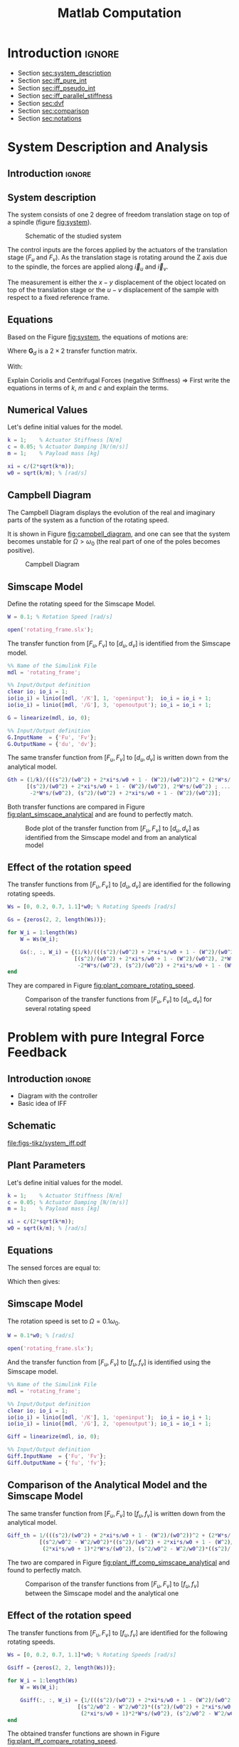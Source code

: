 #+TITLE: Matlab Computation
:DRAWER:
#+HTML_LINK_HOME: ../index.html
#+HTML_LINK_UP: ../index.html

#+LATEX_CLASS: cleanreport
#+LATEX_CLASS_OPTIONS: [tocnp, secbreak, minted]

#+HTML_HEAD: <link rel="stylesheet" type="text/css" href="../css/htmlize.css"/>
#+HTML_HEAD: <link rel="stylesheet" type="text/css" href="../css/readtheorg.css"/>
#+HTML_HEAD: <script src="../js/jquery.min.js"></script>
#+HTML_HEAD: <script src="../js/bootstrap.min.js"></script>
#+HTML_HEAD: <script src="../js/jquery.stickytableheaders.min.js"></script>
#+HTML_HEAD: <script src="../js/readtheorg.js"></script>

#+PROPERTY: header-args:matlab  :session *MATLAB*
#+PROPERTY: header-args:matlab+ :comments org
#+PROPERTY: header-args:matlab+ :exports both
#+PROPERTY: header-args:matlab+ :results none
#+PROPERTY: header-args:matlab+ :eval no-export
#+PROPERTY: header-args:matlab+ :noweb yes
#+PROPERTY: header-args:matlab+ :mkdirp yes
#+PROPERTY: header-args:matlab+ :output-dir figs
:END:

* Introduction                                                        :ignore:

- Section [[sec:system_description]]
- Section [[sec:iff_pure_int]]
- Section [[sec:iff_pseudo_int]]
- Section [[sec:iff_parallel_stiffness]]
- Section [[sec:dvf]]
- Section [[sec:comparison]]
- Section [[sec:notations]]

* System Description and Analysis
:PROPERTIES:
:header-args:matlab+: :tangle matlab/s1_system_description.m
:END:
<<sec:system_description>>

** Introduction                                                      :ignore:
** Matlab Init                                              :noexport:ignore:
#+begin_src matlab :tangle no :exports none :results silent :noweb yes :var current_dir=(file-name-directory buffer-file-name)
  <<matlab-dir>>
#+end_src

#+begin_src matlab :exports none :results silent :noweb yes
  <<matlab-init>>
#+end_src

#+begin_src matlab :tangle no
  addpath('./matlab/');
  addpath('./src/');
#+end_src

** System description
The system consists of one 2 degree of freedom translation stage on top of a spindle (figure [[fig:system]]).

#+name: fig:system
#+caption: Schematic of the studied system
[[file:figs-tikz/system.png]]

The control inputs are the forces applied by the actuators of the translation stage ($F_u$ and $F_v$).
As the translation stage is rotating around the Z axis due to the spindle, the forces are applied along $\vec{i}_u$ and $\vec{i}_v$.

The measurement is either the $x-y$ displacement of the object located on top of the translation stage or the $u-v$ displacement of the sample with respect to a fixed reference frame.

** Equations
Based on the Figure [[fig:system]], the equations of motions are:
#+begin_important
\begin{equation}
\begin{bmatrix} d_u \\ d_v \end{bmatrix} =
\bm{G}_d
\begin{bmatrix} F_u \\ F_v \end{bmatrix}
\end{equation}
Where $\bm{G}_d$ is a $2 \times 2$ transfer function matrix.

\begin{equation}
\bm{G}_d = \frac{1}{k} \frac{1}{G_{dp}}
\begin{bmatrix}
   G_{dz} & G_{dc} \\
  -G_{dc} & G_{dz}
\end{bmatrix}
\end{equation}
With:
\begin{align}
  G_{dp} &= \left( \frac{s^2}{{\omega_0}^2} + 2 \xi \frac{s}{\omega_0} + 1 - \frac{{\Omega}^2}{{\omega_0}^2} \right)^2 + \left( 2 \frac{\Omega}{\omega_0} \frac{s}{\omega_0} \right)^2 \\
  G_{dz} &= \frac{s^2}{{\omega_0}^2} + 2 \xi \frac{s}{\omega_0} + 1 - \frac{{\Omega}^2}{{\omega_0}^2} \\
  G_{dc} &= 2 \frac{\Omega}{\omega_0} \frac{s}{\omega_0}
\end{align}
#+end_important

Explain Coriolis and Centrifugal Forces (negative Stiffness)
=> First write the equations in terms of $k$, $m$ and $c$ and explain the terms.

** Numerical Values
Let's define initial values for the model.
#+begin_src matlab
  k = 1;    % Actuator Stiffness [N/m]
  c = 0.05; % Actuator Damping [N/(m/s)]
  m = 1;    % Payload mass [kg]
#+end_src

#+begin_src matlab
  xi = c/(2*sqrt(k*m));
  w0 = sqrt(k/m); % [rad/s]
#+end_src

** Campbell Diagram
The Campbell Diagram displays the evolution of the real and imaginary parts of the system as a function of the rotating speed.

It is shown in Figure [[fig:campbell_diagram]], and one can see that the system becomes unstable for $\Omega > \omega_0$ (the real part of one of the poles becomes positive).

#+begin_src matlab :exports none
  Ws = linspace(0, 2, 51); % Vector of considered rotation speed [rad/s]

  p_ws = zeros(4, length(Ws));

  for W_i = 1:length(Ws)
      W = Ws(W_i);

      pole_G = pole(1/(((s^2)/(w0^2) + 2*xi*s/w0 + 1 - (W^2)/(w0^2))^2 + (2*W*s/(w0^2))^2));
      [~, i_sort] = sort(imag(pole_G));
      p_ws(:, W_i) = pole_G(i_sort);
  end

  clear pole_G;
#+end_src

#+begin_src matlab :exports none
  figure;

  ax1 = subplot(1,2,1);
  hold on;
  for p_i = 1:size(p_ws, 1)
      plot(Ws, real(p_ws(p_i, :)), 'k-')
  end
  plot(Ws, zeros(size(Ws)), 'k--')
  hold off;
  xlabel('Rotation Frequency [rad/s]'); ylabel('Real Part');

  ax2 = subplot(1,2,2);
  hold on;
  for p_i = 1:size(p_ws, 1)
      plot(Ws,  imag(p_ws(p_i, :)), 'k-')
      plot(Ws, -imag(p_ws(p_i, :)), 'k-')
  end
  hold off;
  xlabel('Rotation Frequency [rad/s]'); ylabel('Imaginary Part');
#+end_src

#+begin_src matlab :tangle no :exports results :results file replace
  exportFig('figs/campbell_diagram.pdf', 'width', 'full', 'height', 'normal');
#+end_src

#+name: fig:campbell_diagram
#+caption: Campbell Diagram
#+RESULTS:
[[file:figs/campbell_diagram.png]]

#+begin_src matlab :exports none :tangle no
  figure;

  ax1 = subplot(1,2,1);
  hold on;
  for p_i = 1:size(p_ws, 1)
      plot(Ws, real(p_ws(p_i, :)), 'k-')
  end
  plot(Ws, zeros(size(Ws)), 'k--')
  hold off;
  xlabel('Rotation Frequency $\Omega$'); ylabel('Real Part');
  xlim([0, 2*w0]);
  xticks([0,w0/2,w0,3/2*w0,2*w0])
  xticklabels({'$0$', '', '$\omega_0$', '', '$2 \omega_0$'})
  ylim([-3*xi, xi]);
  yticks([-3*xi, -2*xi, -xi, 0, xi])
  yticklabels({'', '', '$-\xi$', '$0$', ''})

  ax2 = subplot(1,2,2);
  hold on;
  for p_i = 1:size(p_ws, 1)
      plot(Ws,  imag(p_ws(p_i, :)), 'k-')
      plot(Ws, -imag(p_ws(p_i, :)), 'k-')
  end
  plot(Ws, zeros(size(Ws)), 'k--')
  hold off;
  xlabel('Rotation Frequency $\Omega$'); ylabel('Imaginary Part');
  xlim([0, 2*w0]);
  xticks([0,w0/2,w0,3/2*w0,2*w0])
  xticklabels({'$0$', '', '$\omega_0$', '', '$2 \omega_0$'})
  ylim([-3*w0, 3*w0]);
  yticks([-3*w0, -2*w0, -w0, 0, w0, 2*w0, 3*w0])
  yticklabels({'', '', '$-\omega_0$', '$0$', '$\omega_0$', '', ''})
#+end_src

#+begin_src matlab :tangle no :exports none :results none
  exportFig('figs-inkscape/campbell_diagram.pdf', 'width', 'full', 'height', 'normal', 'png', false, 'pdf', false, 'svg', true);
#+end_src

** Simscape Model
Define the rotating speed for the Simscape Model.
#+begin_src matlab
  W = 0.1; % Rotation Speed [rad/s]
#+end_src

#+begin_src matlab :exports none
  Kiff = tf(zeros(2));
  Kdvf = tf(zeros(2));

  kp = 0; % Parallel Stiffness [N/m]
  cp = 0; % Parallel Damping [N/(m/s)]
#+end_src

#+begin_src matlab
  open('rotating_frame.slx');
#+end_src

The transfer function from $[F_u, F_v]$ to $[d_u, d_v]$ is identified from the Simscape model.

#+begin_src matlab
  %% Name of the Simulink File
  mdl = 'rotating_frame';

  %% Input/Output definition
  clear io; io_i = 1;
  io(io_i) = linio([mdl, '/K'], 1, 'openinput');  io_i = io_i + 1;
  io(io_i) = linio([mdl, '/G'], 3, 'openoutput'); io_i = io_i + 1;
#+end_src

#+begin_src matlab
  G = linearize(mdl, io, 0);

  %% Input/Output definition
  G.InputName  = {'Fu', 'Fv'};
  G.OutputName = {'du', 'dv'};
#+end_src

The same transfer function from $[F_u, F_v]$ to $[d_u, d_v]$ is written down from the analytical model.
#+begin_src matlab
  Gth = (1/k)/(((s^2)/(w0^2) + 2*xi*s/w0 + 1 - (W^2)/(w0^2))^2 + (2*W*s/(w0^2))^2) * ...
        [(s^2)/(w0^2) + 2*xi*s/w0 + 1 - (W^2)/(w0^2), 2*W*s/(w0^2) ; ...
         -2*W*s/(w0^2), (s^2)/(w0^2) + 2*xi*s/w0 + 1 - (W^2)/(w0^2)];
#+end_src

Both transfer functions are compared in Figure [[fig:plant_simscape_analytical]] and are found to perfectly match.

#+begin_src matlab :exports none
  freqs = logspace(-1, 1, 1000);

  figure;
  ax1 = subplot(2, 2, 1);
  hold on;
  plot(freqs, abs(squeeze(freqresp(G(1,1), freqs))), '-')
  plot(freqs, abs(squeeze(freqresp(Gth(1,1), freqs))), '--')
  hold off;
  set(gca, 'XScale', 'log'); set(gca, 'YScale', 'log');
  set(gca, 'XTickLabel',[]); ylabel('Magnitude [m/N]');
  title('$d_u/F_u$, $d_v/F_v$');

  ax3 = subplot(2, 2, 3);
  hold on;
  plot(freqs, 180/pi*angle(squeeze(freqresp(G(1,1), freqs))), '-')
  plot(freqs, 180/pi*angle(squeeze(freqresp(Gth(1,1), freqs))), '--')
  set(gca, 'XScale', 'log'); set(gca, 'YScale', 'lin');
  xlabel('Frequency [rad/s]'); ylabel('Phase [deg]');
  yticks(-180:90:180);
  ylim([-180 180]);
  hold off;

  ax2 = subplot(2, 2, 2);
  hold on;
  plot(freqs, abs(squeeze(freqresp(G(1,2), freqs))), '-')
  plot(freqs, abs(squeeze(freqresp(Gth(1,2), freqs))), '--')
  hold off;
  set(gca, 'XScale', 'log'); set(gca, 'YScale', 'log');
  set(gca, 'XTickLabel',[]); ylabel('Magnitude [m/N]');
  title('$d_u/F_v$, $d_v/F_u$');

  ax4 = subplot(2, 2, 4);
  hold on;
  plot(freqs, 180/pi*angle(squeeze(freqresp(G(1,2), freqs))), '-', ...
       'DisplayName', 'Simscape')
  plot(freqs, 180/pi*angle(squeeze(freqresp(Gth(1,2), freqs))), '--', ...
       'DisplayName', 'Analytical')
  set(gca, 'XScale', 'log'); set(gca, 'YScale', 'lin');
  xlabel('Frequency [rad/s]'); ylabel('Phase [deg]');
  yticks(-180:90:180);
  ylim([-180 180]);
  hold off;
  legend('location', 'southwest');

  linkaxes([ax1,ax2,ax3,ax4],'x');
  xlim([freqs(1), freqs(end)]);
  linkaxes([ax1,ax2],'y');
#+end_src

#+begin_src matlab :tangle no :exports results :results file replace
  exportFig('figs/plant_simscape_analytical.pdf', 'width', 'full', 'height', 'full');
#+end_src

#+name: fig:plant_simscape_analytical
#+caption: Bode plot of the transfer function from $[F_u, F_v]$ to $[d_u, d_v]$ as identified from the Simscape model and from an analytical model
#+RESULTS:
[[file:figs/plant_simscape_analytical.png]]

** Effect of the rotation speed
The transfer functions from $[F_u, F_v]$ to $[d_u, d_v]$ are identified for the following rotating speeds.
#+begin_src matlab
  Ws = [0, 0.2, 0.7, 1.1]*w0; % Rotating Speeds [rad/s]
#+end_src

#+begin_src matlab
  Gs = {zeros(2, 2, length(Ws))};

  for W_i = 1:length(Ws)
      W = Ws(W_i);

      Gs(:, :, W_i) = {(1/k)/(((s^2)/(w0^2) + 2*xi*s/w0 + 1 - (W^2)/(w0^2))^2 + (2*W*s/(w0^2))^2) * ...
                       [(s^2)/(w0^2) + 2*xi*s/w0 + 1 - (W^2)/(w0^2), 2*W*s/(w0^2) ; ...
                        -2*W*s/(w0^2), (s^2)/(w0^2) + 2*xi*s/w0 + 1 - (W^2)/(w0^2)]};
  end
#+end_src

They are compared in Figure [[fig:plant_compare_rotating_speed]].

#+begin_src matlab :exports none
  freqs = logspace(-2, 1, 1000);

  figure;
  ax1 = subplot(2, 2, 1);
  hold on;
  for W_i = 1:length(Ws)
      plot(freqs, abs(squeeze(freqresp(Gs{W_i}(1,1), freqs))), ...
           'DisplayName', sprintf('$\\Omega = %.1f \\omega_0 $', Ws(W_i)/w0))
  end
  hold off;
  set(gca, 'XScale', 'log'); set(gca, 'YScale', 'log');
  set(gca, 'XTickLabel',[]); ylabel('Magnitude [m/N]');
  legend('location', 'southwest');
  title('$d_u/F_u$, $d_v/F_v$');

  ax3 = subplot(2, 2, 3);
  hold on;
  for W_i = 1:length(Ws)
      plot(freqs, 180/pi*angle(squeeze(freqresp(Gs{W_i}(1,1), freqs))))
  end
  set(gca, 'XScale', 'log'); set(gca, 'YScale', 'lin');
  xlabel('Frequency [rad/s]'); ylabel('Phase [deg]');
  yticks(-180:90:180);
  ylim([-180 180]);
  hold off;

  ax2 = subplot(2, 2, 2);
  hold on;
  for W_i = 1:length(Ws)
      plot(freqs, abs(squeeze(freqresp(Gs{W_i}(2,1), freqs))))
  end
  hold off;
  set(gca, 'XScale', 'log'); set(gca, 'YScale', 'log');
  set(gca, 'XTickLabel',[]); ylabel('Magnitude [m/N]');
  title('$d_u/F_v$, $d_v/F_u$');

  ax4 = subplot(2, 2, 4);
  hold on;
  for W_i = 1:length(Ws)
      plot(freqs, 180/pi*angle(squeeze(freqresp(Gs{W_i}(1,1), freqs))))
  end
  set(gca, 'XScale', 'log'); set(gca, 'YScale', 'lin');
  xlabel('Frequency [rad/s]'); ylabel('Phase [deg]');
  yticks(-180:90:180);
  ylim([-180 180]);
  hold off;

  linkaxes([ax1,ax2,ax3,ax4],'x');
  xlim([freqs(1), freqs(end)]);
  linkaxes([ax1,ax2],'y');
#+end_src

#+begin_src matlab :tangle no :exports results :results file replace
  exportFig('figs/plant_compare_rotating_speed.pdf', 'width', 'full', 'height', 'full');
#+end_src

#+name: fig:plant_compare_rotating_speed
#+caption: Comparison of the transfer functions from $[F_u, F_v]$ to $[d_u, d_v]$ for several rotating speed
#+RESULTS:
[[file:figs/plant_compare_rotating_speed.png]]

#+begin_src matlab :tangle no :exports none :results none
  exportFig('figs-inkscape/plant_compare_rotating_speed.pdf', 'width', 'full', 'height', 'full', 'png', false, 'pdf', false, 'svg', true);
#+end_src

* Problem with pure Integral Force Feedback
:PROPERTIES:
:header-args:matlab+: :tangle matlab/s2_iff_pure_int.m
:END:
<<sec:iff_pure_int>>

** Introduction                                                      :ignore:
- Diagram with the controller
- Basic idea of IFF

** Matlab Init                                              :noexport:ignore:
#+begin_src matlab :tangle no :exports none :results silent :noweb yes :var current_dir=(file-name-directory buffer-file-name)
  <<matlab-dir>>
#+end_src

#+begin_src matlab :exports none :results silent :noweb yes
  <<matlab-init>>
#+end_src

#+begin_src matlab :tangle no
  addpath('./matlab/');
  addpath('./src/');
#+end_src

** Schematic

#+name: fig:system_iff
#+caption: Figure caption
[[file:figs-tikz/system_iff.pdf]]

** Plant Parameters
Let's define initial values for the model.
#+begin_src matlab
  k = 1;    % Actuator Stiffness [N/m]
  c = 0.05; % Actuator Damping [N/(m/s)]
  m = 1;    % Payload mass [kg]
#+end_src

#+begin_src matlab
  xi = c/(2*sqrt(k*m));
  w0 = sqrt(k/m); % [rad/s]
#+end_src

#+begin_src matlab :exports none
  kp = 0; % [N/m]
  cp = 0; % [N/(m/s)]
#+end_src

** Equations
The sensed forces are equal to:
\begin{equation}
\begin{bmatrix} f_{u} \\ f_{v} \end{bmatrix} =
\begin{bmatrix}
  1 & 0 \\
  0 & 1
\end{bmatrix}
\begin{bmatrix} F_u \\ F_v \end{bmatrix} - (c s + k)
\begin{bmatrix} d_u \\ d_v \end{bmatrix}
\end{equation}

Which then gives:
#+begin_important
\begin{equation}
\begin{bmatrix} f_{u} \\ f_{v} \end{bmatrix} =
\bm{G}_{f}
\begin{bmatrix} F_u \\ F_v \end{bmatrix}
\end{equation}

\begin{equation}
\begin{bmatrix} f_{u} \\ f_{v} \end{bmatrix} =
\frac{1}{G_{fp}}
\begin{bmatrix}
  G_{fz} & -G_{fc} \\
  G_{fc} &  G_{fz}
\end{bmatrix}
\begin{bmatrix} F_u \\ F_v \end{bmatrix}
\end{equation}

\begin{align}
  G_{fp} &= \left( \frac{s^2}{{\omega_0}^2} + 2 \xi \frac{s}{\omega_0} + 1 - \frac{{\Omega}^2}{{\omega_0}^2} \right)^2 + \left( 2 \frac{\Omega}{\omega_0} \frac{s}{\omega_0} \right)^2 \\
  G_{fz} &= \left( \frac{s^2}{{\omega_0}^2} - \frac{\Omega^2}{{\omega_0}^2} \right) \left( \frac{s^2}{{\omega_0}^2} + 2 \xi \frac{s}{\omega_0} + 1 - \frac{{\Omega}^2}{{\omega_0}^2} \right) + \left( 2 \frac{\Omega}{\omega_0} \frac{s}{\omega_0} \right)^2 \\
  G_{fc} &= \left( 2 \xi \frac{s}{\omega_0} + 1 \right) \left( 2 \frac{\Omega}{\omega_0} \frac{s}{\omega_0} \right)
\end{align}
#+end_important

** Simscape Model
The rotation speed is set to $\Omega = 0.1 \omega_0$.
#+begin_src matlab
  W = 0.1*w0; % [rad/s]
#+end_src

#+begin_src matlab :exports none
  Kiff = tf(zeros(2));
  Kdvf = tf(zeros(2));
#+end_src

#+begin_src matlab
  open('rotating_frame.slx');
#+end_src

And the transfer function from $[F_u, F_v]$ to $[f_u, f_v]$ is identified using the Simscape model.
#+begin_src matlab
  %% Name of the Simulink File
  mdl = 'rotating_frame';

  %% Input/Output definition
  clear io; io_i = 1;
  io(io_i) = linio([mdl, '/K'], 1, 'openinput');  io_i = io_i + 1;
  io(io_i) = linio([mdl, '/G'], 2, 'openoutput'); io_i = io_i + 1;
#+end_src

#+begin_src matlab
  Giff = linearize(mdl, io, 0);

  %% Input/Output definition
  Giff.InputName  = {'Fu', 'Fv'};
  Giff.OutputName = {'fu', 'fv'};
#+end_src

** Comparison of the Analytical Model and the Simscape Model
The same transfer function from $[F_u, F_v]$ to $[f_u, f_v]$ is written down from the analytical model.
#+begin_src matlab
  Giff_th = 1/(((s^2)/(w0^2) + 2*xi*s/w0 + 1 - (W^2)/(w0^2))^2 + (2*W*s/(w0^2))^2) * ...
            [(s^2/w0^2 - W^2/w0^2)*((s^2)/(w0^2) + 2*xi*s/w0 + 1 - (W^2)/(w0^2)) + (2*W*s/(w0^2))^2, - (2*xi*s/w0 + 1)*2*W*s/(w0^2) ; ...
             (2*xi*s/w0 + 1)*2*W*s/(w0^2), (s^2/w0^2 - W^2/w0^2)*((s^2)/(w0^2) + 2*xi*s/w0 + 1 - (W^2)/(w0^2))+ (2*W*s/(w0^2))^2];
#+end_src

The two are compared in Figure [[fig:plant_iff_comp_simscape_analytical]] and found to perfectly match.

#+begin_src matlab :exports none
  freqs = logspace(-1, 1, 1000);

  figure;
  ax1 = subplot(2, 2, 1);
  hold on;
  plot(freqs, abs(squeeze(freqresp(Giff(1,1), freqs))), '-')
  plot(freqs, abs(squeeze(freqresp(Giff_th(1,1), freqs))), '--')
  hold off;
  set(gca, 'XScale', 'log'); set(gca, 'YScale', 'log');
  set(gca, 'XTickLabel',[]); ylabel('Magnitude [N/N]');
  title('$f_u/F_u$, $f_v/F_v$');

  ax3 = subplot(2, 2, 3);
  hold on;
  plot(freqs, 180/pi*angle(squeeze(freqresp(Giff(1,1), freqs))), '-')
  plot(freqs, 180/pi*angle(squeeze(freqresp(Giff_th(1,1), freqs))), '--')
  set(gca, 'XScale', 'log'); set(gca, 'YScale', 'lin');
  xlabel('Frequency [rad/s]'); ylabel('Phase [deg]');
  yticks(-180:90:180);
  ylim([-180 180]);
  hold off;

  ax2 = subplot(2, 2, 2);
  hold on;
  plot(freqs, abs(squeeze(freqresp(Giff(1,2), freqs))), '-')
  plot(freqs, abs(squeeze(freqresp(Giff_th(1,2), freqs))), '--')
  hold off;
  set(gca, 'XScale', 'log'); set(gca, 'YScale', 'log');
  set(gca, 'XTickLabel',[]); ylabel('Magnitude [N/N]');
  title('$f_u/F_v$, $f_v/F_u$');

  ax4 = subplot(2, 2, 4);
  hold on;
  plot(freqs, 180/pi*angle(squeeze(freqresp(Giff(1,2), freqs))), '-', ...
       'DisplayName', 'Simscape')
  plot(freqs, 180/pi*angle(squeeze(freqresp(Giff_th(1,2), freqs))), '--', ...
       'DisplayName', 'Analytical')
  set(gca, 'XScale', 'log'); set(gca, 'YScale', 'lin');
  xlabel('Frequency [rad/s]'); ylabel('Phase [deg]');
  yticks(-180:90:180);
  ylim([-180 180]);
  hold off;
  legend('location', 'northeast');

  linkaxes([ax1,ax2,ax3,ax4],'x');
  xlim([freqs(1), freqs(end)]);
  linkaxes([ax1,ax2],'y');
#+end_src

#+begin_src matlab :tangle no :exports results :results file replace
  exportFig('figs/plant_iff_comp_simscape_analytical.pdf', 'width', 'full', 'height', 'full');
#+end_src

#+name: fig:plant_iff_comp_simscape_analytical
#+caption: Comparison of the transfer functions from $[F_u, F_v]$ to $[f_u, f_v]$ between the Simscape model and the analytical one
#+RESULTS:
[[file:figs/plant_iff_comp_simscape_analytical.png]]

** Effect of the rotation speed
The transfer functions from $[F_u, F_v]$ to $[f_u, f_v]$ are identified for the following rotating speeds.
#+begin_src matlab
  Ws = [0, 0.2, 0.7, 1.1]*w0; % Rotating Speeds [rad/s]
#+end_src

#+begin_src matlab
  Gsiff = {zeros(2, 2, length(Ws))};

  for W_i = 1:length(Ws)
      W = Ws(W_i);

      Gsiff(:, :, W_i) = {1/(((s^2)/(w0^2) + 2*xi*s/w0 + 1 - (W^2)/(w0^2))^2 + (2*W*s/(w0^2))^2) * ...
                        [(s^2/w0^2 - W^2/w0^2)*((s^2)/(w0^2) + 2*xi*s/w0 + 1 - (W^2)/(w0^2)) + (2*W*s/(w0^2))^2, - (2*xi*s/w0 + 1)*2*W*s/(w0^2) ; ...
                         (2*xi*s/w0 + 1)*2*W*s/(w0^2), (s^2/w0^2 - W^2/w0^2)*((s^2)/(w0^2) + 2*xi*s/w0 + 1 - (W^2)/(w0^2))+ (2*W*s/(w0^2))^2]};
  end
#+end_src

The obtained transfer functions are shown in Figure [[fig:plant_iff_compare_rotating_speed]].
#+begin_src matlab :exports none
  freqs = logspace(-2, 1, 1000);

  figure;

  ax1 = subplot(2, 1, 1);
  hold on;
  for W_i = 1:length(Ws)
      plot(freqs, abs(squeeze(freqresp(Gsiff{W_i}(1,1), freqs))), ...
           'DisplayName', sprintf('$\\Omega = %.1f \\omega_0 $', Ws(W_i)/w0))
  end
  hold off;
  set(gca, 'XScale', 'log'); set(gca, 'YScale', 'log');
  set(gca, 'XTickLabel',[]); ylabel('Magnitude [N/N]');
  legend('location', 'southeast');

  ax2 = subplot(2, 1, 2);
  hold on;
  for W_i = 1:length(Ws)
      plot(freqs, 180/pi*angle(squeeze(freqresp(Gsiff{W_i}(1,1), freqs))))
  end
  set(gca, 'XScale', 'log'); set(gca, 'YScale', 'lin');
  xlabel('Frequency [rad/s]'); ylabel('Phase [deg]');
  yticks(-180:90:180);
  ylim([-180 180]);
  hold off;

  linkaxes([ax1,ax2],'x');
  xlim([freqs(1), freqs(end)]);
#+end_src

#+begin_src matlab :tangle no :exports results :results file replace
  exportFig('figs/plant_iff_compare_rotating_speed.pdf', 'width', 'full', 'height', 'full');
#+end_src

#+name: fig:plant_iff_compare_rotating_speed
#+caption: Comparison of the transfer functions from $[F_u, F_v]$ to $[f_u, f_v]$ for several rotating speed
#+RESULTS:
[[file:figs/plant_iff_compare_rotating_speed.png]]

#+begin_src matlab :tangle no :exports none :results none
  exportFig('figs-inkscape/plant_iff_compare_rotating_speed.pdf', 'width', 'full', 'height', 'full', 'png', false, 'pdf', false, 'svg', true);
#+end_src

** Decentralized Integral Force Feedback
The decentralized IFF controller consists of pure integrators:
\begin{equation}
  \bm{K}_{\text{IFF}}(s) = \frac{g}{s} \begin{bmatrix}
    1 & 0 \\
    0 & 1
  \end{bmatrix}
\end{equation}

The Root Locus (evolution of the poles of the closed loop system in the complex plane as a function of $g$) is shown in Figure [[fig:root_locus_pure_iff]].
It is shown that for non-null rotating speed, one pole is bound to the right-half plane, and thus the closed loop system is unstable.

#+begin_src matlab :exports none
  figure;

  gains = logspace(-2, 4, 100);

  hold on;
  for W_i = 1:length(Ws)
      set(gca,'ColorOrderIndex',W_i);
      plot(real(pole(Gsiff{W_i})),  imag(pole(Gsiff{W_i})), 'x', ...
           'DisplayName', sprintf('$\\Omega = %.1f \\omega_0 $', Ws(W_i)/w0));
      set(gca,'ColorOrderIndex',W_i);
      plot(real(tzero(Gsiff{W_i})),  imag(tzero(Gsiff{W_i})), 'o', ...
           'HandleVisibility', 'off');
      for g = gains
          set(gca,'ColorOrderIndex',W_i);
          cl_poles = pole(feedback(Gsiff{W_i}, g/s*eye(2)));
          plot(real(cl_poles), imag(cl_poles), '.', ...
               'HandleVisibility', 'off');
      end
  end
  hold off;
  axis square;
  xlim([-2, 0.5]); ylim([0, 2.5]);

  xlabel('Real Part'); ylabel('Imaginary Part');
  legend('location', 'northwest');
#+end_src

#+begin_src matlab :tangle no :exports results :results file replace
  exportFig('figs/root_locus_pure_iff.pdf', 'width', 'wide', 'height', 'tall');
#+end_src

#+name: fig:root_locus_pure_iff
#+caption: Root Locus for the Decentralized Integral Force Feedback controller. Several rotating speed are shown.
#+RESULTS:
[[file:figs/root_locus_pure_iff.png]]

#+begin_src matlab :exports none :tangle no
  gains = logspace(-2, 4, 1000);

  figure;
  hold on;
  for W_i = 1:length(Ws)

      set(gca,'ColorOrderIndex',W_i);
      plot(real(pole(Gsiff{W_i})),  imag(pole(Gsiff{W_i})), 'x', ...
           'DisplayName', sprintf('$\\Omega = %.1f \\omega_0 $', Ws(W_i)/w0));
      set(gca,'ColorOrderIndex',W_i);
      plot(real(tzero(Gsiff{W_i})),  imag(tzero(Gsiff{W_i})), 'o', ...
           'HandleVisibility', 'off');
      poles = rootLocusPolesSorted(Gsiff{W_i}, 1/s*eye(2), gains, 'd_max', 1e-4);
      for p_i = 1:size(poles, 2)
          set(gca,'ColorOrderIndex',W_i);
          plot(real(poles(:, p_i)), imag(poles(:, p_i)), '-', ...
               'HandleVisibility', 'off');
      end
  end
  hold off;
  axis square;
  xlim([-2, 0.5]); ylim([0, 2.5]);

  xlabel('Real Part'); ylabel('Imaginary Part');
  legend('location', 'northwest');
#+end_src

#+begin_src matlab :tangle no :exports none :results none
  exportFig('figs-inkscape/root_locus_pure_iff.pdf', 'width', 'wide', 'height', 'tall', 'png', false, 'pdf', false, 'svg', true);
#+end_src

* Integral Force Feedback with an High Pass Filter
:PROPERTIES:
:header-args:matlab+: :tangle matlab/s3_iff_hpf.m
:END:
<<sec:iff_pseudo_int>>

** Introduction                                                      :ignore:
- Classical modification of the IFF

** Matlab Init                                              :noexport:ignore:
#+begin_src matlab :tangle no :exports none :results silent :noweb yes :var current_dir=(file-name-directory buffer-file-name)
  <<matlab-dir>>
#+end_src

#+begin_src matlab :exports none :results silent :noweb yes
  <<matlab-init>>
#+end_src

#+begin_src matlab :tangle no
  addpath('./matlab/');
  addpath('./src/');
#+end_src

** Plant Parameters
Let's define initial values for the model.
#+begin_src matlab
  k = 1;    % Actuator Stiffness [N/m]
  c = 0.05; % Actuator Damping [N/(m/s)]
  m = 1;    % Payload mass [kg]
#+end_src

#+begin_src matlab
  xi = c/(2*sqrt(k*m));
  w0 = sqrt(k/m); % [rad/s]
#+end_src

#+begin_src matlab :exports none
  kp = 0; % [N/m]
  cp = 0; % [N/(m/s)]
#+end_src

** Modified Integral Force Feedback Controller
Let's modify the initial Integral Force Feedback Controller ; instead of using pure integrators, pseudo integrators (i.e. low pass filters) are used:
\begin{equation}
  K_{\text{IFF}}(s) = g\frac{1}{\omega_i + s} \begin{bmatrix}
  1 & 0 \\
  0 & 1
\end{bmatrix}
\end{equation}
where $\omega_i$ characterize down to which frequency the signal is integrated.

Let's arbitrary choose the following control parameters:
#+begin_src matlab
  g = 2;
  wi = 0.1*w0;
#+end_src

#+begin_src matlab :exports none
  Kiff = (g/(wi+s))*eye(2);
#+end_src

And the following rotating speed.
#+begin_src matlab :exports none
  W = 0.1*w0;
#+end_src

#+begin_src matlab
  Giff = 1/(((s^2)/(w0^2) + 2*xi*s/w0 + 1 - (W^2)/(w0^2))^2 + (2*W*s/(w0^2))^2) * ...
          [(s^2/w0^2 - W^2/w0^2)*((s^2)/(w0^2) + 2*xi*s/w0 + 1 - (W^2)/(w0^2)) + (2*W*s/(w0^2))^2, - (2*xi*s/w0 + 1)*2*W*s/(w0^2) ; ...
           (2*xi*s/w0 + 1)*2*W*s/(w0^2), (s^2/w0^2 - W^2/w0^2)*((s^2)/(w0^2) + 2*xi*s/w0 + 1 - (W^2)/(w0^2))+ (2*W*s/(w0^2))^2];
#+end_src

The obtained Loop Gain is shown in Figure [[fig:loop_gain_modified_iff]].
#+begin_src matlab :exports none
  freqs = logspace(-2, 1, 1000);

  figure;

  ax1 = subplot(2, 1, 1);
  hold on;
  plot(freqs, abs(squeeze(freqresp(Giff(1,1)*(g/s), freqs))))
  plot(freqs, abs(squeeze(freqresp(Giff(1,1)*Kiff(1,1), freqs))))
  hold off;
  set(gca, 'XScale', 'log'); set(gca, 'YScale', 'log');
  set(gca, 'XTickLabel',[]); ylabel('Loop Gain');

  ax2 = subplot(2, 1, 2);
  hold on;
  plot(freqs, 180/pi*angle(squeeze(freqresp(Giff(1,1)*(g/s), freqs))), ...
       'DisplayName', 'IFF')
  plot(freqs, 180/pi*angle(squeeze(freqresp(Giff(1,1)*Kiff(1,1), freqs))), ...
       'DisplayName', 'IFF + HPF')
  set(gca, 'XScale', 'log'); set(gca, 'YScale', 'lin');
  xlabel('Frequency [rad/s]'); ylabel('Phase [deg]');
  yticks(-180:90:180);
  ylim([-180 180]);
  legend('location', 'southwest');
  hold off;

  linkaxes([ax1,ax2],'x');
  xlim([freqs(1), freqs(end)]);
#+end_src

#+begin_src matlab :tangle no :exports results :results file replace
  exportFig('figs/loop_gain_modified_iff.pdf', 'width', 'full', 'height', 'full');
#+end_src

#+name: fig:loop_gain_modified_iff
#+caption: Loop Gain for the modified IFF controller
#+RESULTS:
[[file:figs/loop_gain_modified_iff.png]]

#+begin_src matlab :tangle no :exports none :results none
  exportFig('figs-inkscape/loop_gain_modified_iff.pdf', 'width', 'full', 'height', 'full', 'png', false, 'pdf', false, 'svg', true);
#+end_src

** Root Locus
As shown in the Root Locus plot (Figure [[fig:root_locus_modified_iff]]), for some value of the gain, the system remains stable.

#+begin_src matlab :exports none
  figure;

  gains = logspace(-2, 4, 100);

  ax1 = subplot(1, 2, 1);
  hold on;
  % Pure Integrator
  set(gca,'ColorOrderIndex',1);
  plot(real(pole(Giff)),  imag(pole(Giff)), 'x', 'DisplayName', 'IFF');
  set(gca,'ColorOrderIndex',1);
  plot(real(tzero(Giff)),  imag(tzero(Giff)), 'o', 'HandleVisibility', 'off');
  for g = gains
      clpoles = pole(feedback(Giff, (g/s)*eye(2)));
      set(gca,'ColorOrderIndex',1);
      plot(real(clpoles), imag(clpoles), '.', 'HandleVisibility', 'off');
  end
  % Modified IFF
  set(gca,'ColorOrderIndex',2);
  plot(real(pole(Giff)),  imag(pole(Giff)), 'x', 'DisplayName', 'IFF + HPF');
  set(gca,'ColorOrderIndex',2);
  plot(real(tzero(Giff)),  imag(tzero(Giff)), 'o', 'HandleVisibility', 'off');
  for g = gains
      clpoles = pole(feedback(Giff, (g/(wi+s))*eye(2)));
      set(gca,'ColorOrderIndex',2);
      plot(real(clpoles), imag(clpoles), '.', 'HandleVisibility', 'off');
  end
  hold off;
  axis square;
  xlim([-2, 0.5]); ylim([-1.25, 1.25]);
  legend('location', 'northwest');
  xlabel('Real Part'); ylabel('Imaginary Part');

  ax2 = subplot(1, 2, 2);
  hold on;
  % Pure Integrator
  set(gca,'ColorOrderIndex',1);
  plot(real(pole(Giff)),  imag(pole(Giff)), 'x');
  set(gca,'ColorOrderIndex',1);
  plot(real(tzero(Giff)),  imag(tzero(Giff)), 'o');
  for g = gains
      clpoles = pole(feedback(Giff, (g/s)*eye(2)));
      set(gca,'ColorOrderIndex',1);
      plot(real(clpoles), imag(clpoles), '.');
  end
  % Modified IFF
  set(gca,'ColorOrderIndex',2);
  plot(real(pole(Giff)),  imag(pole(Giff)), 'x');
  set(gca,'ColorOrderIndex',2);
  plot(real(tzero(Giff)),  imag(tzero(Giff)), 'o');
  for g = gains
      clpoles = pole(feedback(Giff, (g/(wi+s))*eye(2)));
      set(gca,'ColorOrderIndex',2);
      plot(real(clpoles), imag(clpoles), '.');
  end
  hold off;
  axis square;
  xlim([-0.2, 0.1]); ylim([-0.15, 0.15]);
  xlabel('Real Part'); ylabel('Imaginary Part');
#+end_src

#+begin_src matlab :tangle no :exports results :results file replace
  exportFig('figs/root_locus_modified_iff.pdf', 'width', 'full', 'height', 'tall');
#+end_src

#+name: fig:root_locus_modified_iff
#+caption: Root Locus for the modified IFF controller
#+RESULTS:
[[file:figs/root_locus_modified_iff.png]]

#+begin_src matlab :exports none :tangle no
  gains = logspace(-2, 3, 200);

  poles_iff = rootLocusPolesSorted(Giff, 1/s*eye(2), gains, 'd_max', 1e-4);
  poles_iff_hpf = rootLocusPolesSorted(Giff, 1/(s + wi)*eye(2), gains, 'd_max', 1e-4);

  figure;

  ax1 = subplot(1, 2, 1);
  hold on;
  % Pure Integrator
  set(gca,'ColorOrderIndex',1);
  plot(real(pole(Giff)),  imag(pole(Giff)), 'x', 'DisplayName', 'IFF');
  set(gca,'ColorOrderIndex',1);
  plot(real(tzero(Giff)),  imag(tzero(Giff)), 'o', 'HandleVisibility', 'off');
  for p_i = 1:size(poles_iff, 2)
      set(gca,'ColorOrderIndex',1);
      plot(real(poles_iff(:, p_i)), imag(poles_iff(:, p_i)), '-', ...
           'HandleVisibility', 'off');
  end
  % Modified IFF
  set(gca,'ColorOrderIndex',2);
  plot(real(pole(Giff)),  imag(pole(Giff)), 'x', 'DisplayName', 'IFF + HPF');
  set(gca,'ColorOrderIndex',2);
  plot(real(tzero(Giff)),  imag(tzero(Giff)), 'o', 'HandleVisibility', 'off');
  for p_i = 1:size(poles_iff_hpf, 2)
      set(gca,'ColorOrderIndex',2);
      plot(real(poles_iff_hpf(:, p_i)), imag(poles_iff_hpf(:, p_i)), '-', ...
           'HandleVisibility', 'off');
  end
  hold off;
  axis square;
  xlim([-2, 0.5]); ylim([-1.25, 1.25]);
  legend('location', 'northwest');
  xlabel('Real Part'); ylabel('Imaginary Part');

  ax2 = subplot(1, 2, 2);
  hold on;
  % Pure Integrator
  set(gca,'ColorOrderIndex',1);
  plot(real(pole(Giff)),  imag(pole(Giff)), 'x');
  set(gca,'ColorOrderIndex',1);
  plot(real(tzero(Giff)),  imag(tzero(Giff)), 'o');
  for p_i = 1:size(poles_iff, 2)
      set(gca,'ColorOrderIndex',1);
      plot(real(poles_iff(:, p_i)), imag(poles_iff(:, p_i)), '-', ...
           'HandleVisibility', 'off');
  end
  % Modified IFF
  set(gca,'ColorOrderIndex',2);
  plot(real(pole(Giff)),  imag(pole(Giff)), 'x');
  set(gca,'ColorOrderIndex',2);
  plot(real(tzero(Giff)),  imag(tzero(Giff)), 'o');
  for p_i = 1:size(poles_iff_hpf, 2)
      set(gca,'ColorOrderIndex',2);
      plot(real(poles_iff_hpf(:, p_i)), imag(poles_iff_hpf(:, p_i)), '-', ...
           'HandleVisibility', 'off');
  end
  hold off;
  axis square;
  xlim([-0.2, 0.1]); ylim([-0.15, 0.15]);
  xlabel('Real Part'); ylabel('Imaginary Part');
#+end_src

#+begin_src matlab :tangle no :exports none :results none
  exportFig('figs-inkscape/root_locus_modified_iff.pdf', 'width', 'full', 'height', 'tall', 'png', false, 'pdf', false, 'svg', true);
#+end_src

** What is the optimal $\omega_i$ and $g$?
In order to visualize the effect of $\omega_i$ on the attainable damping, the Root Locus is displayed in Figure [[fig:root_locus_wi_modified_iff]] for the following $\omega_i$:
#+begin_src matlab
  wis = [0.01, 0.1, 0.5, 1]*w0; % [rad/s]
#+end_src

#+begin_src matlab :exports none
  figure;

  gains = logspace(-2, 4, 100);

  ax1 = subplot(1, 2, 1);
  hold on;
  for wi_i = 1:length(wis)
      set(gca,'ColorOrderIndex',wi_i);
      wi = wis(wi_i);
      L(wi_i) = plot(nan, nan, '.', 'DisplayName', sprintf('$\\omega_i = %.2f \\omega_0$', wi./w0));
      for g = gains
          clpoles = pole(feedback(Giff, (g/(wi+s))*eye(2)));
          set(gca,'ColorOrderIndex',wi_i);
          plot(real(clpoles), imag(clpoles), '.');
      end
  end
  plot(real(pole(Giff)),  imag(pole(Giff)), 'kx');
  plot(real(tzero(Giff)),  imag(tzero(Giff)), 'ko');
  hold off;
  axis square;
  xlim([-2.3, 0.1]); ylim([-1.2, 1.2]);
  xticks([-2:1:2]); yticks([-2:1:2]);
  legend(L, 'location', 'northwest');
  xlabel('Real Part'); ylabel('Imaginary Part');

  clear L

  ax2 = subplot(1, 2, 2);
  hold on;
  for wi_i = 1:length(wis)
      set(gca,'ColorOrderIndex', wi_i);
      wi = wis(wi_i);
      for g = gains
          clpoles = pole(feedback(Giff, (g/(wi+s))*eye(2)));
          set(gca,'ColorOrderIndex', wi_i);
          plot(real(clpoles), imag(clpoles), '.');
      end
  end
  plot(real(pole(Giff)),  imag(pole(Giff)), 'kx');
  plot(real(tzero(Giff)),  imag(tzero(Giff)), 'ko');
  hold off;
  axis square;
  xlim([-0.2, 0.1]); ylim([-0.15, 0.15]);
  xticks([-0.2:0.1:0.1]); yticks([-0.2:0.1:0.2]);
  xlabel('Real Part'); ylabel('Imaginary Part');
#+end_src

#+begin_src matlab :tangle no :exports results :results file replace
  exportFig('figs/root_locus_wi_modified_iff.pdf', 'width', 'full', 'height', 'tall');
#+end_src

#+name: fig:root_locus_wi_modified_iff
#+caption: Root Locus for the modified IFF controller (zoomed plot on the left)
#+RESULTS:
[[file:figs/root_locus_wi_modified_iff.png]]

#+begin_src matlab :exports none :tangle no
  gains = logspace(-2, 4, 500);

  poles_iff_hpf = rootLocusPolesSorted(Giff, 1/(s + wi)*eye(2), gains, 'd_max', 1e-4);

  figure;

  ax1 = subplot(1, 2, 1);
  hold on;
  for wi_i = 1:length(wis)
      wi = wis(wi_i);

      set(gca,'ColorOrderIndex',wi_i);
      L(wi_i) = plot(nan, nan, '.', 'DisplayName', sprintf('$\\omega_i = %.2f \\omega_0$', wi./w0));

      poles = rootLocusPolesSorted(Giff, 1/(s + wi)*eye(2), gains, 'd_max', 1e-4);
      for p_i = 1:size(poles, 2)
          set(gca,'ColorOrderIndex',wi_i);
          plot(real(poles(:, p_i)), imag(poles(:, p_i)), '-', ...
               'HandleVisibility', 'off');
      end
  end
  plot(real(pole(Giff)),  imag(pole(Giff)), 'kx');
  plot(real(tzero(Giff)),  imag(tzero(Giff)), 'ko');
  hold off;
  axis square;
  xlim([-2.3, 0.1]); ylim([-1.2, 1.2]);
  xticks([-2:1:2]); yticks([-2:1:2]);
  legend(L, 'location', 'northwest');
  xlabel('Real Part'); ylabel('Imaginary Part');

  clear L

  ax2 = subplot(1, 2, 2);
  hold on;
  for wi_i = 1:length(wis)
      wi = wis(wi_i);

      poles = rootLocusPolesSorted(Giff, 1/(s + wi)*eye(2), gains, 'd_max', 1e-4);
      for p_i = 1:size(poles, 2)
          set(gca,'ColorOrderIndex',wi_i);
          plot(real(poles(:, p_i)), imag(poles(:, p_i)), '-', ...
               'HandleVisibility', 'off');
      end
  end
  plot(real(pole(Giff)),  imag(pole(Giff)), 'kx');
  plot(real(tzero(Giff)),  imag(tzero(Giff)), 'ko');
  hold off;
  axis square;
  xlim([-0.2, 0.1]); ylim([-0.15, 0.15]);
  xticks([-0.2:0.1:0.1]); yticks([-0.2:0.1:0.2]);
  xlabel('Real Part'); ylabel('Imaginary Part');
#+end_src

#+begin_src matlab :tangle no :exports none :results none
  exportFig('figs-inkscape/root_locus_wi_modified_iff.pdf', 'width', 'full', 'height', 'tall', 'png', false, 'pdf', false, 'svg', true);
#+end_src

For the controller
\begin{equation}
  K_{\text{IFF}}(s) = g\frac{1}{\omega_i + s} \begin{bmatrix}
  1 & 0 \\
  0 & 1
\end{bmatrix}
\end{equation}
The gain at which the system becomes unstable is
\begin{equation}
  g_\text{max} = \omega_i \left( \frac{{\omega_0}^2}{\Omega^2} - 1 \right) \label{eq:iff_gmax}
\end{equation}

While it seems that small $\omega_i$ do allow more damping to be added to the system (Figure [[fig:root_locus_wi_modified_iff]]), the control gains may be limited to small values due to eqref:eq:iff_gmax thus reducing the attainable damping.


There must be an optimum for $\omega_i$.
To find the optimum, the gain that maximize the simultaneous damping of the mode is identified for a wide range of $\omega_i$ (Figure [[fig:mod_iff_damping_wi]]).
#+begin_src matlab
  wis = logspace(-2, 1, 31)*w0; % [rad/s]

  opt_zeta = zeros(1, length(wis)); % Optimal simultaneous damping
  opt_gain = zeros(1, length(wis)); % Corresponding optimal gain

  for wi_i = 1:length(wis)
      wi = wis(wi_i);
      gains = linspace(0, (w0^2/W^2 - 1)*wi, 100);

      for g = gains
          Kiff = (g/(wi+s))*eye(2);

          [w, zeta] = damp(minreal(feedback(Giff, Kiff)));

          if min(zeta) > opt_zeta(wi_i) && all(zeta > 0)
              opt_zeta(wi_i) = min(zeta);
              opt_gain(wi_i) = g;
          end
      end
  end
#+end_src

#+begin_src matlab :exports none
  figure;
  yyaxis left
  plot(wis, opt_zeta, '-o', 'DisplayName', '$\xi_{cl}$');
  set(gca, 'YScale', 'lin');
  ylim([0,1]);
  ylabel('Attainable Damping Ratio $\xi$');

  yyaxis right
  hold on;
  plot(wis, opt_gain, '-x', 'DisplayName', '$g_{opt}$');
  plot(wis, wis*((w0/W)^2 - 1), '--', 'DisplayName', '$g_{max}$');
  set(gca, 'YScale', 'lin');
  ylim([0,10]);
  ylabel('Controller gain $g$');

  xlabel('$\omega_i/\omega_0$');
  set(gca, 'XScale', 'log');
  legend('location', 'northeast');
#+end_src

#+begin_src matlab :tangle no :exports results :results file replace
  exportFig('figs/mod_iff_damping_wi.pdf', 'width', 'wide', 'height', 'normal');
#+end_src

#+name: fig:mod_iff_damping_wi
#+caption: Simultaneous attainable damping of the closed loop poles as a function of $\omega_i$
#+RESULTS:
[[file:figs/mod_iff_damping_wi.png]]

#+begin_src matlab :tangle no :exports none :results none
  exportFig('figs-inkscape/mod_iff_damping_wi.pdf', 'width', 'wide', 'height', 'normal', 'png', false, 'pdf', false, 'svg', true);
#+end_src

* IFF with a stiffness in parallel with the force sensor
:PROPERTIES:
:header-args:matlab+: :tangle matlab/s4_iff_kp.m
:END:
<<sec:iff_parallel_stiffness>>

** Introduction                                                      :ignore:
** Matlab Init                                              :noexport:ignore:
#+begin_src matlab :tangle no :exports none :results silent :noweb yes :var current_dir=(file-name-directory buffer-file-name)
  <<matlab-dir>>
#+end_src

#+begin_src matlab :exports none :results silent :noweb yes
  <<matlab-init>>
#+end_src

#+begin_src matlab :tangle no
  addpath('./matlab/');
  addpath('./src/');
#+end_src

** Schematic

#+name: fig:system_parallel_springs
#+caption: Figure caption
[[file:figs-tikz/system_parallel_springs.png]]

** Equations
#+begin_important
\begin{equation}
\begin{bmatrix} f_u \\ f_v \end{bmatrix} =
\bm{G}_k
\begin{bmatrix} F_u \\ F_v \end{bmatrix}
\end{equation}

\begin{equation}
\begin{bmatrix} f_u \\ f_v \end{bmatrix} =
\frac{1}{G_{kp}}
\begin{bmatrix}
   G_{kz} & -G_{kc} \\
   G_{kc} &  G_{kz}
\end{bmatrix}
\begin{bmatrix} F_u \\ F_v \end{bmatrix}
\end{equation}
With:
\begin{align}
  G_{kp} &= \left( \frac{s^2}{{\omega_0^\prime}^2} + 2\xi^\prime \frac{s}{{\omega_0^\prime}^2} + 1 - \frac{\Omega^2}{{\omega_0^\prime}^2} \right)^2 + \left( 2 \frac{\Omega}{\omega_0^\prime}\frac{s}{\omega_0^\prime} \right)^2 \\
  G_{kz} &= \left( \frac{s^2}{{\omega_0^\prime}^2} + \frac{k_p}{k + k_p} - \frac{\Omega^2}{{\omega_0^\prime}^2} \right) \left( \frac{s^2}{{\omega_0^\prime}^2} + 2\xi^\prime \frac{s}{{\omega_0^\prime}^2} + 1 - \frac{\Omega^2}{{\omega_0^\prime}^2} \right) + \left( 2 \frac{\Omega}{\omega_0^\prime}\frac{s}{\omega_0^\prime} \right)^2 \\
  G_{kc} &= \left( 2 \xi^\prime \frac{s}{\omega_0^\prime} + \frac{k}{k + k_p} \right) \left( 2 \frac{\Omega}{\omega_0^\prime}\frac{s}{\omega_0^\prime} \right)
\end{align}
where:
- $\omega_0^\prime = \frac{k + k_p}{m}$
- $\xi^\prime = \frac{c}{2 \sqrt{(k + k_p) m}}$
#+end_important

If we compare $G_{kz}$ and $G_{fz}$, we see that the spring in parallel adds a term $\frac{k_p}{k + k_p}$.
In order to have two complex conjugate zeros (instead of real zeros):
\begin{equation}
  \frac{k_p}{k + k_p} - \frac{\Omega^2}{{\omega_0^\prime}^2} > 0
\end{equation}
Which is equivalent to
\begin{equation}
  k_p > m \Omega^2
\end{equation}

** Physical Explanation
- Negative stiffness induced by gyroscopic effects
- Zeros of the open-loop <=> Poles of the subsystem with the force sensors removes
- As the zeros are the poles of the closed loop system for high gains, we want them to be in the left-half plane
- Thus we want the zeros to be in the left half plant and thus the system with the force sensors stable
- This can be done by adding springs in parallel with the force sensors with a stiffness larger than the virtual negative stiffness added by the gyroscopic effects

The negative stiffness induced by the rotation is:
\begin{equation}
  k_{n} = - m \Omega^2
\end{equation}

And thus, the stiffness in parallel should be such that:
\begin{equation}
  k_{p} > m \Omega^2
\end{equation}

** Plant Parameters
Let's define initial values for the model.
#+begin_src matlab
  k = 1;    % Actuator Stiffness [N/m]
  c = 0.05; % Actuator Damping [N/(m/s)]
  m = 1;    % Payload mass [kg]
#+end_src

#+begin_src matlab
  xi = c/(2*sqrt(k*m));
  w0 = sqrt(k/m); % [rad/s]
#+end_src

#+begin_src matlab :exports none
  kp = 0; % [N/m]
  cp = 0; % [N/(m/s)]
#+end_src

** Comparison of the Analytical Model and the Simscape Model
The same transfer function from $[F_u, F_v]$ to $[f_u, f_v]$ is written down from the analytical model.
#+begin_src matlab
  W = 0.1*w0; % [rad/s]

  kp = 1.5*m*W^2;
  cp = 0;
#+end_src

#+begin_src matlab :exports none
  Kiff = tf(zeros(2));
  Kdvf = tf(zeros(2));
#+end_src

#+begin_src matlab
  open('rotating_frame.slx');
#+end_src

#+begin_src matlab
  %% Name of the Simulink File
  mdl = 'rotating_frame';

  %% Input/Output definition
  clear io; io_i = 1;
  io(io_i) = linio([mdl, '/K'], 1, 'openinput');  io_i = io_i + 1;
  io(io_i) = linio([mdl, '/G'], 2, 'openoutput'); io_i = io_i + 1;

  Giff = linearize(mdl, io, 0);

  %% Input/Output definition
  Giff.InputName  = {'Fu', 'Fv'};
  Giff.OutputName = {'fu', 'fv'};
#+end_src

#+begin_src matlab
  w0p = sqrt((k + kp)/m);
  xip = c/(2*sqrt((k+kp)*m));

  Giff_th = 1/( (s^2/w0p^2 + 2*xip*s/w0p + 1 - W^2/w0p^2)^2 + (2*(s/w0p)*(W/w0p))^2 ) * [ ...
                     (s^2/w0p^2 + kp/(k + kp) - W^2/w0p^2)*(s^2/w0p^2 + 2*xip*s/w0p + 1 - W^2/w0p^2) + (2*(s/w0p)*(W/w0p))^2, -(2*xip*s/w0p + k/(k + kp))*(2*(s/w0p)*(W/w0p));
                     (2*xip*s/w0p + k/(k + kp))*(2*(s/w0p)*(W/w0p)), (s^2/w0p^2 + kp/(k + kp) - W^2/w0p^2)*(s^2/w0p^2 + 2*xip*s/w0p + 1 - W^2/w0p^2) + (2*(s/w0p)*(W/w0p))^2 ];
  Giff_th.InputName  = {'Fu', 'Fv'};
  Giff_th.OutputName = {'fu', 'fv'};
#+end_src

#+begin_src matlab :exports none
  freqs = logspace(-1, 1, 1000);

  figure;
  ax1 = subplot(2, 2, 1);
  hold on;
  plot(freqs, abs(squeeze(freqresp(Giff(1,1), freqs))), '-')
  plot(freqs, abs(squeeze(freqresp(Giff_th(1,1), freqs))), '--')
  hold off;
  set(gca, 'XScale', 'log'); set(gca, 'YScale', 'log');
  set(gca, 'XTickLabel',[]); ylabel('Magnitude [N/N]');
  title('$f_u/F_u$, $f_v/F_v$');

  ax3 = subplot(2, 2, 3);
  hold on;
  plot(freqs, 180/pi*angle(squeeze(freqresp(Giff(1,1), freqs))), '-')
  plot(freqs, 180/pi*angle(squeeze(freqresp(Giff_th(1,1), freqs))), '--')
  set(gca, 'XScale', 'log'); set(gca, 'YScale', 'lin');
  xlabel('Frequency [rad/s]'); ylabel('Phase [deg]');
  yticks(-180:90:180);
  ylim([-180 180]);
  hold off;

  ax2 = subplot(2, 2, 2);
  hold on;
  plot(freqs, abs(squeeze(freqresp(Giff(1,2), freqs))), '-')
  plot(freqs, abs(squeeze(freqresp(Giff_th(1,2), freqs))), '--')
  hold off;
  set(gca, 'XScale', 'log'); set(gca, 'YScale', 'log');
  set(gca, 'XTickLabel',[]); ylabel('Magnitude [N/N]');
  title('$f_u/F_v$, $f_v/F_u$');

  ax4 = subplot(2, 2, 4);
  hold on;
  plot(freqs, 180/pi*angle(squeeze(freqresp(Giff(1,2), freqs))), '-', ...
       'DisplayName', 'Simscape')
  plot(freqs, 180/pi*angle(squeeze(freqresp(Giff_th(1,2), freqs))), '--', ...
       'DisplayName', 'Analytical')
  set(gca, 'XScale', 'log'); set(gca, 'YScale', 'lin');
  xlabel('Frequency [rad/s]'); ylabel('Phase [deg]');
  yticks(-180:90:180);
  ylim([-180 180]);
  hold off;
  legend('location', 'northeast');

  linkaxes([ax1,ax2,ax3,ax4],'x');
  xlim([freqs(1), freqs(end)]);
  linkaxes([ax1,ax2],'y');
#+end_src

#+begin_src matlab :tangle no :exports results :results file replace
  exportFig('figs/plant_iff_kp_comp_simscape_analytical.pdf', 'width', 'full', 'height', 'full');
#+end_src

#+name: fig:plant_iff_kp_comp_simscape_analytical
#+caption: Comparison of the transfer functions from $[F_u, F_v]$ to $[f_u, f_v]$ between the Simscape model and the analytical one
#+RESULTS:
[[file:figs/plant_iff_kp_comp_simscape_analytical.png]]

** Effect of the parallel stiffness on the IFF plant
The rotation speed is set to $\Omega = 0.1 \omega_0$.
#+begin_src matlab
  W = 0.1*w0; % [rad/s]
#+end_src

And the IFF plant (transfer function from $[F_u, F_v]$ to $[f_u, f_v]$) is identified in three different cases:
- without parallel stiffness
- with a small parallel stiffness $k_p < m \Omega^2$
- with a large parallel stiffness $k_p > m \Omega^2$

The results are shown in Figure [[fig:plant_iff_kp]].

One can see that for $k_p > m \Omega^2$, the systems shows alternating complex conjugate poles and zeros.

#+begin_src matlab
  kp = 0;

  w0p = sqrt((k + kp)/m);
  xip = c/(2*sqrt((k+kp)*m));

  Giff = 1/( (s^2/w0p^2 + 2*xip*s/w0p + 1 - W^2/w0p^2)^2 + (2*(s/w0p)*(W/w0p))^2 ) * [ ...
      (s^2/w0p^2 + kp/(k + kp) - W^2/w0p^2)*(s^2/w0p^2 + 2*xip*s/w0p + 1 - W^2/w0p^2) + (2*(s/w0p)*(W/w0p))^2, -(2*xip*s/w0p + k/(k + kp))*(2*(s/w0p)*(W/w0p));
      (2*xip*s/w0p + k/(k + kp))*(2*(s/w0p)*(W/w0p)), (s^2/w0p^2 + kp/(k + kp) - W^2/w0p^2)*(s^2/w0p^2 + 2*xip*s/w0p + 1 - W^2/w0p^2) + (2*(s/w0p)*(W/w0p))^2];
#+end_src

#+begin_src matlab
  kp = 0.5*m*W^2;
  k = 1 - kp;

  w0p = sqrt((k + kp)/m);
  xip = c/(2*sqrt((k+kp)*m));

  Giff_s = 1/( (s^2/w0p^2 + 2*xip*s/w0p + 1 - W^2/w0p^2)^2 + (2*(s/w0p)*(W/w0p))^2 ) * [ ...
      (s^2/w0p^2 + kp/(k + kp) - W^2/w0p^2)*(s^2/w0p^2 + 2*xip*s/w0p + 1 - W^2/w0p^2) + (2*(s/w0p)*(W/w0p))^2, -(2*xip*s/w0p + k/(k + kp))*(2*(s/w0p)*(W/w0p));
      (2*xip*s/w0p + k/(k + kp))*(2*(s/w0p)*(W/w0p)), (s^2/w0p^2 + kp/(k + kp) - W^2/w0p^2)*(s^2/w0p^2 + 2*xip*s/w0p + 1 - W^2/w0p^2) + (2*(s/w0p)*(W/w0p))^2];
#+end_src

#+begin_src matlab
  kp = 1.5*m*W^2;
  k = 1 - kp;

  w0p = sqrt((k + kp)/m);
  xip = c/(2*sqrt((k+kp)*m));

  Giff_l = 1/( (s^2/w0p^2 + 2*xip*s/w0p + 1 - W^2/w0p^2)^2 + (2*(s/w0p)*(W/w0p))^2 ) * [ ...
      (s^2/w0p^2 + kp/(k + kp) - W^2/w0p^2)*(s^2/w0p^2 + 2*xip*s/w0p + 1 - W^2/w0p^2) + (2*(s/w0p)*(W/w0p))^2, -(2*xip*s/w0p + k/(k + kp))*(2*(s/w0p)*(W/w0p));
      (2*xip*s/w0p + k/(k + kp))*(2*(s/w0p)*(W/w0p)), (s^2/w0p^2 + kp/(k + kp) - W^2/w0p^2)*(s^2/w0p^2 + 2*xip*s/w0p + 1 - W^2/w0p^2) + (2*(s/w0p)*(W/w0p))^2];
#+end_src

#+begin_src matlab :exports none
  freqs = logspace(-2, 1, 1000);

  figure;

  ax1 = subplot(2, 1, 1);
  hold on;
  plot(freqs, abs(squeeze(freqresp(Giff(1,1),   freqs))), 'k-')
  plot(freqs, abs(squeeze(freqresp(Giff_s(1,1), freqs))), 'k--')
  plot(freqs, abs(squeeze(freqresp(Giff_l(1,1), freqs))), 'k:')
  hold off;
  set(gca, 'XScale', 'log'); set(gca, 'YScale', 'log');
  set(gca, 'XTickLabel',[]); ylabel('Magnitude [N/N]');
  ylim([1e-5, 2e1]);

  ax2 = subplot(2, 1, 2);
  hold on;
  plot(freqs, 180/pi*angle(squeeze(freqresp(Giff(1,1),   freqs))), 'k-', ...
       'DisplayName', '$k_p = 0$')
  plot(freqs, 180/pi*angle(squeeze(freqresp(Giff_s(1,1), freqs))), 'k--', ...
       'DisplayName', '$k_p < m\Omega^2$')
  plot(freqs, 180/pi*angle(squeeze(freqresp(Giff_l(1,1), freqs))), 'k:', ...
       'DisplayName', '$k_p > m\Omega^2$')
  set(gca, 'XScale', 'log'); set(gca, 'YScale', 'lin');
  xlabel('Frequency [rad/s]'); ylabel('Phase [deg]');
  yticks(-180:90:180);
  ylim([-180 180]);
  hold off;
  legend('location', 'southwest');

  linkaxes([ax1,ax2],'x');
  xlim([freqs(1), freqs(end)]);
#+end_src

#+begin_src matlab :tangle no :exports results :results file replace
  exportFig('figs/plant_iff_kp.pdf', 'width', 'full', 'height', 'full');
#+end_src

#+name: fig:plant_iff_kp
#+caption: Transfer function from $[F_u, F_v]$ to $[f_u, f_v]$ for $k_p = 0$, $k_p < m \Omega^2$ and $k_p > m \Omega^2$
#+RESULTS:
[[file:figs/plant_iff_kp.png]]

#+begin_src matlab :tangle no :exports none :results none
  exportFig('figs-inkscape/plant_iff_kp.pdf', 'width', 'full', 'height', 'full', 'png', false, 'pdf', false, 'svg', true);
#+end_src

** IFF when adding a spring in parallel
In Figure [[fig:root_locus_iff_kp]] is displayed the Root Locus in the three considered cases with
\begin{equation}
  K_{\text{IFF}} = \frac{g}{s} \begin{bmatrix}
  1 & 0 \\
  0 & 1
\end{bmatrix}
\end{equation}

One can see that for $k_p > m \Omega^2$, the root locus stays in the left half of the complex plane and thus the control system is unconditionally stable.

Thus, decentralized IFF controller with pure integrators can be used if:
\begin{equation}
  k_{p} > m \Omega^2
\end{equation}

#+begin_src matlab :exports none
  figure;

  gains = logspace(-2, 2, 100);

  subplot(1,2,1);
  hold on;
  set(gca,'ColorOrderIndex',1);
  plot(real(pole(Giff)),  imag(pole(Giff)), 'x', ...
       'DisplayName', '$k_p = 0$');
  set(gca,'ColorOrderIndex',1);
  plot(real(tzero(Giff)),  imag(tzero(Giff)), 'o', ...
       'HandleVisibility', 'off');
  for g = gains
      cl_poles = pole(feedback(Giff, (g/s)*eye(2)));
      set(gca,'ColorOrderIndex',1);
      plot(real(cl_poles), imag(cl_poles), '.', ...
           'HandleVisibility', 'off');
  end

  set(gca,'ColorOrderIndex',2);
  plot(real(pole(Giff_s)),  imag(pole(Giff_s)), 'x', ...
       'DisplayName', '$k_p < m\Omega^2$');
  set(gca,'ColorOrderIndex',2);
  plot(real(tzero(Giff_s)),  imag(tzero(Giff_s)), 'o', ...
       'HandleVisibility', 'off');
  for g = gains
      cl_poles = pole(feedback(Giff_s, (g/s)*eye(2)));
      set(gca,'ColorOrderIndex',2);
      plot(real(cl_poles), imag(cl_poles), '.', ...
           'HandleVisibility', 'off');
  end

  set(gca,'ColorOrderIndex',3);
  plot(real(pole(Giff_l)),  imag(pole(Giff_l)), 'x', ...
       'DisplayName', '$k_p > m\Omega^2$');
  set(gca,'ColorOrderIndex',3);
  plot(real(tzero(Giff_l)),  imag(tzero(Giff_l)), 'o', ...
       'HandleVisibility', 'off');
  for g = gains
      set(gca,'ColorOrderIndex',3);
      cl_poles = pole(feedback(Giff_l, (g/s)*eye(2)));
      plot(real(cl_poles), imag(cl_poles), '.', ...
           'HandleVisibility', 'off');
  end
  hold off;
  axis square;
  xlim([-1, 0.2]); ylim([0, 1.2]);

  xlabel('Real Part'); ylabel('Imaginary Part');
  legend('location', 'northwest');

  subplot(1,2,2);
  hold on;
  set(gca,'ColorOrderIndex',1);
  plot(real(pole(Giff)),  imag(pole(Giff)), 'x');
  set(gca,'ColorOrderIndex',1);
  plot(real(tzero(Giff)),  imag(tzero(Giff)), 'o');
  for g = gains
      cl_poles = pole(feedback(Giff, (g/s)*eye(2)));
      set(gca,'ColorOrderIndex',1);
      plot(real(cl_poles), imag(cl_poles), '.');
  end

  set(gca,'ColorOrderIndex',2);
  plot(real(pole(Giff_s)),  imag(pole(Giff_s)), 'x');
  set(gca,'ColorOrderIndex',2);
  plot(real(tzero(Giff_s)),  imag(tzero(Giff_s)), 'o');
  for g = gains
      cl_poles = pole(feedback(Giff_s, (g/s)*eye(2)));
      set(gca,'ColorOrderIndex',2);
      plot(real(cl_poles), imag(cl_poles), '.');
  end

  set(gca,'ColorOrderIndex',3);
  plot(real(pole(Giff_l)),  imag(pole(Giff_l)), 'x');
  set(gca,'ColorOrderIndex',3);
  plot(real(tzero(Giff_l)),  imag(tzero(Giff_l)), 'o');
  for g = gains
      set(gca,'ColorOrderIndex',3);
      cl_poles = pole(feedback(Giff_l, (g/s)*eye(2)));
      plot(real(cl_poles), imag(cl_poles), '.');
  end
  hold off;
  axis square;
  xlim([-0.04, 0.06]); ylim([0, 0.1]);

  xlabel('Real Part'); ylabel('Imaginary Part');
#+end_src

#+begin_src matlab :tangle no :exports results :results file replace
  exportFig('figs/root_locus_iff_kp.pdf', 'width', 'full', 'height', 'tall');
#+end_src

#+name: fig:root_locus_iff_kp
#+caption: Root Locus
#+RESULTS:
[[file:figs/root_locus_iff_kp.png]]

#+begin_src matlab :exports none :tangle no
  gains = logspace(-2, 2, 200);

  poles_iff = rootLocusPolesSorted(Giff, 1/s*eye(2), gains, 'd_max', 1e-4);
  poles_iff_s = rootLocusPolesSorted(Giff_s, 1/s*eye(2), gains, 'd_max', 1e-4);
  poles_iff_l = rootLocusPolesSorted(Giff_l, 1/s*eye(2), gains, 'd_max', 1e-4);

  figure;

  subplot(1,2,1);
  hold on;
  set(gca,'ColorOrderIndex',1);
  plot(real(pole(Giff)),  imag(pole(Giff)), 'x', ...
       'DisplayName', '$k_p = 0$');
  set(gca,'ColorOrderIndex',1);
  plot(real(tzero(Giff)),  imag(tzero(Giff)), 'o', ...
       'HandleVisibility', 'off');
  for p_i = 1:size(poles_iff, 2)
      set(gca,'ColorOrderIndex',1);
      plot(real(poles_iff(:, p_i)), imag(poles_iff(:, p_i)), '-', ...
           'HandleVisibility', 'off');
  end

  set(gca,'ColorOrderIndex',2);
  plot(real(pole(Giff_s)),  imag(pole(Giff_s)), 'x', ...
       'DisplayName', '$k_p < m\Omega^2$');
  set(gca,'ColorOrderIndex',2);
  plot(real(tzero(Giff_s)),  imag(tzero(Giff_s)), 'o', ...
       'HandleVisibility', 'off');
  for p_i = 1:size(poles_iff_s, 2)
      set(gca,'ColorOrderIndex',2);
      plot(real(poles_iff_s(:, p_i)), imag(poles_iff_s(:, p_i)), '-', ...
           'HandleVisibility', 'off');
  end

  set(gca,'ColorOrderIndex',3);
  plot(real(pole(Giff_l)),  imag(pole(Giff_l)), 'x', ...
       'DisplayName', '$k_p > m\Omega^2$');
  set(gca,'ColorOrderIndex',3);
  plot(real(tzero(Giff_l)),  imag(tzero(Giff_l)), 'o', ...
       'HandleVisibility', 'off');
  for p_i = 1:size(poles_iff_l, 2)
      set(gca,'ColorOrderIndex',3);
      plot(real(poles_iff_l(:, p_i)), imag(poles_iff_l(:, p_i)), '-', ...
           'HandleVisibility', 'off');
  end
  hold off;
  axis square;
  xlim([-1, 0.2]); ylim([0, 1.2]);

  xlabel('Real Part'); ylabel('Imaginary Part');
  legend('location', 'northwest');

  subplot(1,2,2);
  hold on;
  set(gca,'ColorOrderIndex',1);
  plot(real(pole(Giff)),  imag(pole(Giff)), 'x');
  set(gca,'ColorOrderIndex',1);
  plot(real(tzero(Giff)),  imag(tzero(Giff)), 'o');
  for p_i = 1:size(poles_iff, 2)
      set(gca,'ColorOrderIndex',1);
      plot(real(poles_iff(:, p_i)), imag(poles_iff(:, p_i)), '-', ...
           'HandleVisibility', 'off');
  end

  set(gca,'ColorOrderIndex',2);
  plot(real(pole(Giff_s)),  imag(pole(Giff_s)), 'x');
  set(gca,'ColorOrderIndex',2);
  plot(real(tzero(Giff_s)),  imag(tzero(Giff_s)), 'o');
  for p_i = 1:size(poles_iff_s, 2)
      set(gca,'ColorOrderIndex',2);
      plot(real(poles_iff_s(:, p_i)), imag(poles_iff_s(:, p_i)), '-', ...
           'HandleVisibility', 'off');
  end

  set(gca,'ColorOrderIndex',3);
  plot(real(pole(Giff_l)),  imag(pole(Giff_l)), 'x');
  set(gca,'ColorOrderIndex',3);
  plot(real(tzero(Giff_l)),  imag(tzero(Giff_l)), 'o');
  for p_i = 1:size(poles_iff_l, 2)
      set(gca,'ColorOrderIndex',3);
      plot(real(poles_iff_l(:, p_i)), imag(poles_iff_l(:, p_i)), '-', ...
           'HandleVisibility', 'off');
  end
  hold off;
  axis square;
  xlim([-0.04, 0.06]); ylim([0, 0.1]);
  xlabel('Real Part'); ylabel('Imaginary Part');
#+end_src

#+begin_src matlab :tangle no :exports none :results none
  exportFig('figs-inkscape/root_locus_iff_kp.pdf', 'width', 'full', 'height', 'tall', 'png', false, 'pdf', false, 'svg', true);
#+end_src

** Effect of $k_p$ on the attainable damping
However, having large values of $k_p$ may:
- decrease the actuator force authority
- decrease the attainable damping

To study the second point, Root Locus plots for the following values of $k_p$ are shown in Figure [[fig:root_locus_iff_kps]].
#+begin_src matlab
  kps = [2, 20, 40]*m*W^2;
#+end_src

It is shown that large values of $k_p$ decreases the attainable damping.

#+begin_src matlab :exports none
  figure;

  gains = logspace(-2, 4, 500);

  hold on;
  for kp_i = 1:length(kps)
      kp = kps(kp_i);
      k = 1 - kp;

      w0p = sqrt((k + kp)/m);
      xip = c/(2*sqrt((k+kp)*m));

      Giff = 1/( (s^2/w0p^2 + 2*xip*s/w0p + 1 - W^2/w0p^2)^2 + (2*(s/w0p)*(W/w0p))^2 ) * [ ...
          (s^2/w0p^2 + kp/(k + kp) - W^2/w0p^2)*(s^2/w0p^2 + 2*xip*s/w0p + 1 - W^2/w0p^2) + (2*(s/w0p)*(W/w0p))^2, -(2*xip*s/w0p + k/(k + kp))*(2*(s/w0p)*(W/w0p));
          (2*xip*s/w0p + k/(k + kp))*(2*(s/w0p)*(W/w0p)), (s^2/w0p^2 + kp/(k + kp) - W^2/w0p^2)*(s^2/w0p^2 + 2*xip*s/w0p + 1 - W^2/w0p^2) + (2*(s/w0p)*(W/w0p))^2 ];

      set(gca,'ColorOrderIndex',kp_i);
      plot(real(pole(Giff)),  imag(pole(Giff)), 'x', ...
           'DisplayName', sprintf('$k_p = %.1f m \\Omega^2$', kp/(m*W^2)));
      set(gca,'ColorOrderIndex',kp_i);
      plot(real(tzero(Giff)),  imag(tzero(Giff)), 'o', ...
           'HandleVisibility', 'off');
      for g = gains
          Kiffa = (g/s)*eye(2);
          cl_poles = pole(feedback(Giff, Kiffa));
          set(gca,'ColorOrderIndex',kp_i);
          plot(real(cl_poles), imag(cl_poles), '.', ...
               'HandleVisibility', 'off');
      end
  end
  hold off;
  axis square;
  xlim([-1.2, 0.2]); ylim([0, 1.4]);

  xlabel('Real Part'); ylabel('Imaginary Part');
  legend('location', 'northwest');
#+end_src

#+begin_src matlab :tangle no :exports results :results file replace
  exportFig('figs/root_locus_iff_kps.pdf', 'width', 'wide', 'height', 'tall');
#+end_src

#+name: fig:root_locus_iff_kps
#+caption: Root Locus plot
#+RESULTS:
[[file:figs/root_locus_iff_kps.png]]

#+begin_src matlab :exports none :tangle no
  gains = logspace(-2, 4, 500);

  figure;

  hold on;
  for kp_i = 1:length(kps)
      kp = kps(kp_i);
      k = 1 - kp;

      w0p = sqrt((k + kp)/m);
      xip = c/(2*sqrt((k+kp)*m));

      Giff = 1/( (s^2/w0p^2 + 2*xip*s/w0p + 1 - W^2/w0p^2)^2 + (2*(s/w0p)*(W/w0p))^2 ) * [ ...
          (s^2/w0p^2 + kp/(k + kp) - W^2/w0p^2)*(s^2/w0p^2 + 2*xip*s/w0p + 1 - W^2/w0p^2) + (2*(s/w0p)*(W/w0p))^2, -(2*xip*s/w0p + k/(k + kp))*(2*(s/w0p)*(W/w0p));
          (2*xip*s/w0p + k/(k + kp))*(2*(s/w0p)*(W/w0p)), (s^2/w0p^2 + kp/(k + kp) - W^2/w0p^2)*(s^2/w0p^2 + 2*xip*s/w0p + 1 - W^2/w0p^2) + (2*(s/w0p)*(W/w0p))^2 ];

      poles_iff = rootLocusPolesSorted(Giff, 1/s*eye(2), gains, 'd_max', 1e-4);

      set(gca,'ColorOrderIndex',kp_i);
      plot(real(pole(Giff)),  imag(pole(Giff)), 'x', ...
           'DisplayName', sprintf('$k_p = %.1f m \\Omega^2$', kp/(m*W^2)));
      set(gca,'ColorOrderIndex',kp_i);
      plot(real(tzero(Giff)),  imag(tzero(Giff)), 'o', ...
           'HandleVisibility', 'off');
      for p_i = 1:size(poles_iff, 2)
          set(gca,'ColorOrderIndex', kp_i);
          plot(real(poles_iff(:, p_i)), imag(poles_iff(:, p_i)), '-', ...
               'HandleVisibility', 'off');
      end
  end
  hold off;
  axis square;
  xlim([-1.2, 0.2]); ylim([0, 1.4]);

  xlabel('Real Part'); ylabel('Imaginary Part');
  legend('location', 'northwest');
#+end_src

#+begin_src matlab :tangle no :exports none :results none
  exportFig('figs-inkscape/root_locus_iff_kps.pdf', 'width', 'wide', 'height', 'tall', 'png', false, 'pdf', false, 'svg', true);
#+end_src

** Optimal Gain
Let's take $k_p = 5 m \Omega^2$ and find the optimal IFF control gain $g$ such that maximum damping are added to the poles of the closed loop system.

#+begin_src matlab
  kp = 5*m*W^2;
  k = 1 - kp;

  w0p = sqrt((k + kp)/m);
  xip = c/(2*sqrt((k+kp)*m));

  Giff = 1/( (s^2/w0p^2 + 2*xip*s/w0p + 1 - W^2/w0p^2)^2 + (2*(s/w0p)*(W/w0p))^2 ) * [ ...
      (s^2/w0p^2 + kp/(k + kp) - W^2/w0p^2)*(s^2/w0p^2 + 2*xip*s/w0p + 1 - W^2/w0p^2) + (2*(s/w0p)*(W/w0p))^2, -(2*xip*s/w0p + k/(k + kp))*(2*(s/w0p)*(W/w0p));
      (2*xip*s/w0p + k/(k + kp))*(2*(s/w0p)*(W/w0p)), (s^2/w0p^2 + kp/(k + kp) - W^2/w0p^2)*(s^2/w0p^2 + 2*xip*s/w0p + 1 - W^2/w0p^2) + (2*(s/w0p)*(W/w0p))^2 ];
#+end_src

#+begin_src matlab
  opt_zeta = 0;
  opt_gain = 0;

  gains = logspace(-2, 4, 1000);

  for g = gains
      Kiff = (g/s)*eye(2);

      [w, zeta] = damp(minreal(feedback(Giff, Kiff)));

      if min(zeta) > opt_zeta && all(zeta > 0)
          opt_zeta = min(zeta);
          opt_gain = min(g);
      end
  end
#+end_src

#+begin_src matlab :exports none
  figure;

  gains = logspace(-2, 4, 1000);

  hold on;
  plot(real(pole(Giff)),  imag(pole(Giff)), 'kx');
  plot(real(tzero(Giff)),  imag(tzero(Giff)), 'ko');
  for g = gains
      clpoles = pole(minreal(feedback(Giff, (g/s)*eye(2))));
      plot(real(clpoles), imag(clpoles), 'k.');
  end
  % Optimal Gain
  clpoles = pole(minreal(feedback(Giff, (opt_gain/s)*eye(2))));
  set(gca,'ColorOrderIndex',1);
  plot(real(clpoles), imag(clpoles), 'x');
  for clpole = clpoles'
    set(gca,'ColorOrderIndex',1);
    plot([0, real(clpole)], [0, imag(clpole)], '-', 'LineWidth', 1);
  end
  hold off;
  axis square;
  xlim([-1.2, 0.2]); ylim([0, 1.4]);
  xlabel('Real Part'); ylabel('Imaginary Part');
#+end_src

#+begin_src matlab :tangle no :exports results :results file replace
  exportFig('figs/root_locus_opt_gain_iff_kp.pdf', 'width', 'wide', 'height', 'normal');
#+end_src

#+name: fig:root_locus_opt_gain_iff_kp
#+caption: Root Locus for $k_p = 5 m \Omega^2$ and the poles corresponding to the identified optimal gain
#+RESULTS:
[[file:figs/root_locus_opt_gain_iff_kp.png]]

#+begin_src matlab :exports none :tangle no
  gains = logspace(-2, 4, 1000);

  poles_iff = rootLocusPolesSorted(Giff, 1/s*eye(2), gains, 'd_max', 1e-4);

  figure;

  hold on;
  plot(real(pole(Giff)),  imag(pole(Giff)), 'kx');
  plot(real(tzero(Giff)),  imag(tzero(Giff)), 'ko');
  for p_i = 1:size(poles_iff, 2)
      plot(real(poles_iff(:, p_i)), imag(poles_iff(:, p_i)), 'k-', ...
           'HandleVisibility', 'off');
  end
  % Optimal Gain
  clpoles = pole(minreal(feedback(Giff, (opt_gain/s)*eye(2))));
  set(gca,'ColorOrderIndex',1);
  plot(real(clpoles), imag(clpoles), 'x');
  for clpole = clpoles'
    set(gca,'ColorOrderIndex',1);
    plot([0, real(clpole)], [0, imag(clpole)], '-', 'LineWidth', 1);
  end
  hold off;
  axis square;
  xlim([-1.2, 0.2]); ylim([0, 1.4]);

  xlabel('Real Part'); ylabel('Imaginary Part');
#+end_src

#+begin_src matlab :tangle no :exports none :results none
  exportFig('figs-inkscape/root_locus_opt_gain_iff_kp.pdf', 'width', 'wide', 'height', 'tall', 'png', false, 'pdf', false, 'svg', true);
#+end_src

* Direct Velocity Feedback
:PROPERTIES:
:header-args:matlab+: :tangle matlab/s5_dvf.m
:header-args:matlab+: :comments org :mkdirp yes
:END:
<<sec:dvf>>

** Introduction                                                      :ignore:
** Matlab Init                                              :noexport:ignore:
#+begin_src matlab :tangle no :exports none :results silent :noweb yes :var current_dir=(file-name-directory buffer-file-name)
  <<matlab-dir>>
#+end_src

#+begin_src matlab :exports none :results silent :noweb yes
  <<matlab-init>>
#+end_src

#+begin_src matlab :tangle no
  addpath('./matlab/');
  addpath('./src/');
#+end_src

** Schematic

#+name: fig:system_dvf
#+caption: Figure caption
[[file:figs-tikz/system_dvf.png]]

** Equations
The sensed relative velocity are equal to:
#+begin_important
\begin{equation}
\begin{bmatrix} \dot{d}_u \\ \dot{d}_v \end{bmatrix} =
\bm{G}_v
\begin{bmatrix} F_u \\ F_v \end{bmatrix}
\end{equation}

\begin{equation}
\begin{bmatrix} \dot{d}_u \\ \dot{d}_v \end{bmatrix} =
\frac{s}{k} \frac{1}{G_{vp}}
\begin{bmatrix}
   G_{vz} & G_{vc} \\
  -G_{vc} & G_{vz}
\end{bmatrix}
\begin{bmatrix} F_u \\ F_v \end{bmatrix}
\end{equation}
With:
\begin{align}
  G_{vp} &= \left( \frac{s^2}{{\omega_0}^2} + 2 \xi \frac{s}{\omega_0} + 1 - \frac{{\Omega}^2}{{\omega_0}^2} \right)^2 + \left( 2 \frac{\Omega}{\omega_0} \frac{s}{\omega_0} \right)^2 \\
  G_{vz} &= \frac{s^2}{{\omega_0}^2} + 2 \xi \frac{s}{\omega_0} + 1 - \frac{{\Omega}^2}{{\omega_0}^2} \\
  G_{vc} &= 2 \frac{\Omega}{\omega_0} \frac{s}{\omega_0}
\end{align}
#+end_important

** Plant Parameters
Let's define initial values for the model.
#+begin_src matlab
  k = 1;    % Actuator Stiffness [N/m]
  c = 0.05; % Actuator Damping [N/(m/s)]
  m = 1;    % Payload mass [kg]
#+end_src

#+begin_src matlab
  xi = c/(2*sqrt(k*m));
  w0 = sqrt(k/m); % [rad/s]
#+end_src

#+begin_src matlab :exports none
  kp = 0; % [N/m]
  cp = 0; % [N/(m/s)]
#+end_src

** Comparison of the Analytical Model and the Simscape Model
The rotating speed is set to $\Omega = 0.1 \omega_0$.
#+begin_src matlab
  W = 0.1*w0;
#+end_src

#+begin_src matlab :exports none
  Kiff = tf(zeros(2));
  Kdvf = tf(zeros(2));
#+end_src

#+begin_src matlab
  open('rotating_frame.slx');
#+end_src

And the transfer function from $[F_u, F_v]$ to $[v_u, v_v]$ is identified using the Simscape model.
#+begin_src matlab
  %% Name of the Simulink File
  mdl = 'rotating_frame';

  %% Input/Output definition
  clear io; io_i = 1;
  io(io_i) = linio([mdl, '/K'], 1, 'openinput');  io_i = io_i + 1;
  io(io_i) = linio([mdl, '/G'], 1, 'openoutput'); io_i = io_i + 1;
#+end_src

#+begin_src matlab
  Gdvf = linearize(mdl, io, 0);

  %% Input/Output definition
  Gdvf.InputName  = {'Fu', 'Fv'};
  Gdvf.OutputName = {'Vu', 'Vv'};
#+end_src

The same transfer function from $[F_u, F_v]$ to $[v_u, v_v]$ is written down from the analytical model.
#+begin_src matlab
  Gdvf_th = (s/k)/(((s^2)/(w0^2) + 2*xi*s/w0 + 1 - (W^2)/(w0^2))^2 + (2*W*s/(w0^2))^2) * ...
            [(s^2)/(w0^2) + 2*xi*s/w0 + 1 - (W^2)/(w0^2), 2*W*s/(w0^2) ; ...
             -2*W*s/(w0^2), (s^2)/(w0^2) + 2*xi*s/w0 + 1 - (W^2)/(w0^2)];

  Gdvf_th.InputName  = {'Fu', 'Fv'};
  Gdvf_th.OutputName = {'vu', 'vv'};
#+end_src

The two are compared in Figure [[fig:plant_iff_comp_simscape_analytical]] and found to perfectly match.

#+begin_src matlab :exports none
  freqs = logspace(-1, 1, 1000);

  figure;
  ax1 = subplot(2, 2, 1);
  hold on;
  plot(freqs, abs(squeeze(freqresp(Gdvf(1,1), freqs))), '-')
  plot(freqs, abs(squeeze(freqresp(Gdvf_th(1,1), freqs))), '--')
  hold off;
  set(gca, 'XScale', 'log'); set(gca, 'YScale', 'log');
  set(gca, 'XTickLabel',[]); ylabel('Magnitude [$\frac{m/s}{N}$]');
  title('$v_u/F_u$, $v_v/F_v$');

  ax3 = subplot(2, 2, 3);
  hold on;
  plot(freqs, 180/pi*angle(squeeze(freqresp(Gdvf(1,1), freqs))), '-')
  plot(freqs, 180/pi*angle(squeeze(freqresp(Gdvf_th(1,1), freqs))), '--')
  set(gca, 'XScale', 'log'); set(gca, 'YScale', 'lin');
  xlabel('Frequency [rad/s]'); ylabel('Phase [deg]');
  yticks(-180:90:180);
  ylim([-180 180]);
  hold off;

  ax2 = subplot(2, 2, 2);
  hold on;
  plot(freqs, abs(squeeze(freqresp(Gdvf(1,2), freqs))), '-')
  plot(freqs, abs(squeeze(freqresp(Gdvf_th(1,2), freqs))), '--')
  hold off;
  set(gca, 'XScale', 'log'); set(gca, 'YScale', 'log');
  set(gca, 'XTickLabel',[]); ylabel('Magnitude [$\frac{m/s}{N}$]');
  title('$v_u/F_v$, $v_v/F_u$');

  ax4 = subplot(2, 2, 4);
  hold on;
  plot(freqs, 180/pi*angle(squeeze(freqresp(Gdvf(1,2), freqs))), '-')
  plot(freqs, 180/pi*angle(squeeze(freqresp(Gdvf_th(1,2), freqs))), '--')
  set(gca, 'XScale', 'log'); set(gca, 'YScale', 'lin');
  xlabel('Frequency [rad/s]'); ylabel('Phase [deg]');
  yticks(-180:90:180);
  ylim([-180 180]);
  hold off;

  linkaxes([ax1,ax2,ax3,ax4],'x');
  xlim([freqs(1), freqs(end)]);

  linkaxes([ax1,ax2],'y');
#+end_src

#+begin_src matlab :tangle no :exports results :results file replace
  exportFig('figs/plant_dvf_comp_simscape_analytical.pdf', 'width', 'full', 'height', 'full');
#+end_src

#+name: fig:plant_dvf_comp_simscape_analytical
#+caption: Comparison of the transfer functions from $[F_u, F_v]$ to $[v_u, v_v]$ between the Simscape model and the analytical one
#+RESULTS:
[[file:figs/plant_dvf_comp_simscape_analytical.png]]

** Root Locus
The Decentralized Direct Velocity Feedback controller consist of a pure gain on the diagonal:
\begin{equation}
  K_{\text{DVF}}(s) = g \begin{bmatrix}
  1 & 0 \\
  0 & 1
\end{bmatrix}
\end{equation}

The corresponding Root Locus plots for the following rotating speeds are shown in Figure [[fig:root_locus_dvf]].
#+begin_src matlab
  Ws = [0, 0.2, 0.7, 1.1]*w0; % Rotating Speeds [rad/s]
#+end_src

It is shown that for rotating speed $\Omega < \omega_0$, the closed loop system is unconditionally stable and arbitrary damping can be added to the poles.
#+begin_src matlab :exports none
  gains = logspace(-2, 1, 100);

  figure;
  hold on;
  for W_i = 1:length(Ws)
      W = Ws(W_i);

      Gdvf = (s/k)/(((s^2)/(w0^2) + 2*xi*s/w0 + 1 - (W^2)/(w0^2))^2 + (2*W*s/(w0^2))^2) * ...
             [(s^2)/(w0^2) + 2*xi*s/w0 + 1 - (W^2)/(w0^2), 2*W*s/(w0^2) ; ...
              -2*W*s/(w0^2), (s^2)/(w0^2) + 2*xi*s/w0 + 1 - (W^2)/(w0^2)];

      set(gca,'ColorOrderIndex',W_i);
      plot(real(pole(Gdvf)),  imag(pole(Gdvf)), 'x', ...
           'DisplayName', sprintf('$\\Omega = %.2f \\omega_0 $', W/w0));

      set(gca,'ColorOrderIndex',W_i);
      plot(real(tzero(Gdvf)),  imag(tzero(Gdvf)), 'o', ...
           'HandleVisibility', 'off');
   
      for g = gains
          set(gca,'ColorOrderIndex',W_i);
          cl_poles = pole(feedback(Gdvf, g*eye(2)));

          plot(real(cl_poles), imag(cl_poles), '.', ...
               'HandleVisibility', 'off');
      end
  end
  hold off;
  axis square;
  xlim([-2, 0.5]); ylim([0, 2.5]);

  xlabel('Real Part'); ylabel('Imaginary Part');
  legend('location', 'northwest');
#+end_src

#+begin_src matlab :tangle no :exports results :results file replace
  exportFig('figs/root_locus_dvf.pdf', 'width', 'wide', 'height', 'tall');
#+end_src

#+name: fig:root_locus_dvf
#+caption: Root Locus for the Decentralized Direct Velocity Feedback controller. Several rotating speed are shown.
#+RESULTS:
[[file:figs/root_locus_dvf.png]]

#+begin_src matlab :exports none :tangle no
  gains = logspace(-2, 1, 1000);

  figure;
  hold on;
  for W_i = 1:length(Ws)
      W = Ws(W_i);

      Gdvf = (s/k)/(((s^2)/(w0^2) + 2*xi*s/w0 + 1 - (W^2)/(w0^2))^2 + (2*W*s/(w0^2))^2) * ...
             [(s^2)/(w0^2) + 2*xi*s/w0 + 1 - (W^2)/(w0^2), 2*W*s/(w0^2) ; ...
              -2*W*s/(w0^2), (s^2)/(w0^2) + 2*xi*s/w0 + 1 - (W^2)/(w0^2)];

      set(gca,'ColorOrderIndex',W_i);
      plot(real(pole(Gdvf)),  imag(pole(Gdvf)), 'x', ...
           'DisplayName', sprintf('$\\Omega = %.2f \\omega_0 $', W/w0));

      set(gca,'ColorOrderIndex',W_i);
      plot(real(tzero(Gdvf)),  imag(tzero(Gdvf)), 'o', ...
           'HandleVisibility', 'off');

      poles_dvf = rootLocusPolesSorted(Gdvf, eye(2), gains, 'd_max', 1e-4);
      for p_i = 1:size(poles_dvf, 2)
          set(gca,'ColorOrderIndex', W_i);
          plot(real(poles_dvf(:, p_i)), imag(poles_dvf(:, p_i)), '-', ...
               'HandleVisibility', 'off');
      end
  end
  hold off;
  axis square;
  xlim([-2, 0.5]); ylim([0, 2.5]);

  xlabel('Real Part'); ylabel('Imaginary Part');
  legend('location', 'northwest');
#+end_src

#+begin_src matlab :tangle no :exports none :results none
  exportFig('figs-inkscape/root_locus_dvf.pdf', 'width', 'wide', 'height', 'tall', 'png', false, 'pdf', false, 'svg', true);
#+end_src

* Comparison
:PROPERTIES:
:header-args:matlab+: :tangle matlab/s6_act_damp_comparison.m
:END:
<<sec:comparison>>

** Introduction                                                      :ignore:

** Matlab Init                                             :noexport:ignore:
#+begin_src matlab :tangle no :exports none :results silent :noweb yes :var current_dir=(file-name-directory buffer-file-name)
  <<matlab-dir>>
#+end_src

#+begin_src matlab :exports none :results silent :noweb yes
  <<matlab-init>>
#+end_src

#+begin_src matlab :tangle no
  addpath('./matlab/');
  addpath('./src/');
#+end_src

** Plant Parameters
Let's define initial values for the model.
#+begin_src matlab
  k = 1;    % Actuator Stiffness [N/m]
  c = 0.05; % Actuator Damping [N/(m/s)]
  m = 1;    % Payload mass [kg]
#+end_src

#+begin_src matlab
  xi = c/(2*sqrt(k*m));
  w0 = sqrt(k/m); % [rad/s]
#+end_src

#+begin_src matlab :exports none
  kp = 0; % [N/m]
  cp = 0; % [N/(m/s)]
#+end_src

The rotating speed is set to $\Omega = 0.1 \omega_0$.
#+begin_src matlab
  W = 0.1*w0;
#+end_src

** Root Locus
IFF with High Pass Filter
#+begin_src matlab
  wi = 0.1*w0; % [rad/s]

  Giff = 1/(((s^2)/(w0^2) + 2*xi*s/w0 + 1 - (W^2)/(w0^2))^2 + (2*W*s/(w0^2))^2) * ...
          [(s^2/w0^2 - W^2/w0^2)*((s^2)/(w0^2) + 2*xi*s/w0 + 1 - (W^2)/(w0^2)) + (2*W*s/(w0^2))^2, - (2*xi*s/w0 + 1)*2*W*s/(w0^2) ; ...
           (2*xi*s/w0 + 1)*2*W*s/(w0^2), (s^2/w0^2 - W^2/w0^2)*((s^2)/(w0^2) + 2*xi*s/w0 + 1 - (W^2)/(w0^2))+ (2*W*s/(w0^2))^2];
#+end_src

IFF With parallel Stiffness
#+begin_src matlab
  kp = 5*m*W^2;
  k = k - kp;

  w0p = sqrt((k + kp)/m);
  xip = c/(2*sqrt((k+kp)*m));

  Giff_kp = 1/( (s^2/w0p^2 + 2*xip*s/w0p + 1 - W^2/w0p^2)^2 + (2*(s/w0p)*(W/w0p))^2 ) * [ ...
                     (s^2/w0p^2 + kp/(k + kp) - W^2/w0p^2)*(s^2/w0p^2 + 2*xip*s/w0p + 1 - W^2/w0p^2) + (2*(s/w0p)*(W/w0p))^2, -(2*xip*s/w0p + k/(k + kp))*(2*(s/w0p)*(W/w0p));
                     (2*xip*s/w0p + k/(k + kp))*(2*(s/w0p)*(W/w0p)), (s^2/w0p^2 + kp/(k + kp) - W^2/w0p^2)*(s^2/w0p^2 + 2*xip*s/w0p + 1 - W^2/w0p^2) + (2*(s/w0p)*(W/w0p))^2 ];

  k = k + kp;
#+end_src

DVF
#+begin_src matlab
  Gdvf = (s/k)/(((s^2)/(w0^2) + 2*xi*s/w0 + 1 - (W^2)/(w0^2))^2 + (2*W*s/(w0^2))^2) * ...
         [(s^2)/(w0^2) + 2*xi*s/w0 + 1 - (W^2)/(w0^2), 2*W*s/(w0^2) ; ...
          -2*W*s/(w0^2), (s^2)/(w0^2) + 2*xi*s/w0 + 1 - (W^2)/(w0^2)];
#+end_src

#+begin_src matlab :exports none
  figure;

  gains = logspace(-2, 2, 100);

  hold on;
  set(gca,'ColorOrderIndex',1);
  plot(real(pole(Giff)),  imag(pole(Giff)), 'x', ...
       'DisplayName', 'IFF + LFP');
  set(gca,'ColorOrderIndex',1);
  plot(real(tzero(Giff)),  imag(tzero(Giff)), 'o', ...
       'HandleVisibility', 'off');
  for g = gains
      Kiff = (g/(wi + s))*eye(2);
      cl_poles = pole(feedback(Giff, Kiff));
      set(gca,'ColorOrderIndex',1);
      plot(real(cl_poles), imag(cl_poles), '.', ...
           'HandleVisibility', 'off');
  end

  set(gca,'ColorOrderIndex',2);
  plot(real(pole(Giff_kp)),  imag(pole(Giff_kp)), 'x', ...
       'DisplayName', 'IFF + $k_p$');
  set(gca,'ColorOrderIndex',2);
  plot(real(tzero(Giff_kp)),  imag(tzero(Giff_kp)), 'o', ...
       'HandleVisibility', 'off');
  for g = gains
      Kiffa = (g/s)*eye(2);
      cl_poles = pole(feedback(Giff_kp, Kiffa));
      set(gca,'ColorOrderIndex',2);
      plot(real(cl_poles), imag(cl_poles), '.', ...
           'HandleVisibility', 'off');
  end

  set(gca,'ColorOrderIndex',3);
  plot(real(pole(Gdvf)),  imag(pole(Gdvf)), 'x', ...
       'DisplayName', 'DVF');
  set(gca,'ColorOrderIndex',3);
  plot(real(tzero(Gdvf)),  imag(tzero(Gdvf)), 'o', ...
       'HandleVisibility', 'off');
  for g = gains
      Kdvf = g*eye(2);
      cl_poles = pole(feedback(Gdvf, Kdvf));
      set(gca,'ColorOrderIndex',3);
      plot(real(cl_poles), imag(cl_poles), '.', ...
           'HandleVisibility', 'off');
  end
  hold off;
  axis square;
  xlim([-1.2, 0.05]); ylim([0, 1.25]);

  xlabel('Real Part'); ylabel('Imaginary Part');
  legend('location', 'northwest');
#+end_src

#+begin_src matlab :tangle no :exports results :results file replace
  exportFig('figs/comp_root_locus.pdf', 'width', 'wide', 'height', 'tall');
#+end_src

#+name: fig:comp_root_locus
#+caption: Root Locus plot - Comparison of IFF with additional high pass filter, IFF with additional parallel stiffness and DVF
#+RESULTS:
[[file:figs/comp_root_locus.png]]

#+begin_src matlab :exports none :tangle no
  gains = logspace(-2, 2, 1000);

  poles_iff_hpf = rootLocusPolesSorted(Giff, 1/(s + wi)*eye(2), gains, 'd_max', 1e-4);
  poles_iff_kp = rootLocusPolesSorted(Giff_kp, 1/s*eye(2), gains, 'd_max', 1e-4);
  poles_dvf = rootLocusPolesSorted(Gdvf, eye(2), gains, 'd_max', 1e-4);

  figure;

  hold on;
  set(gca,'ColorOrderIndex',1);
  plot(real(pole(Giff)),  imag(pole(Giff)), 'x', ...
       'DisplayName', 'IFF + LFP');
  set(gca,'ColorOrderIndex',1);
  plot(real(tzero(Giff)),  imag(tzero(Giff)), 'o', ...
       'HandleVisibility', 'off');
  for p_i = 1:size(poles_iff_hpf, 2)
      set(gca,'ColorOrderIndex',1);
      plot(real(poles_iff_hpf(:, p_i)), imag(poles_iff_hpf(:, p_i)), '-', ...
           'HandleVisibility', 'off');
  end

  set(gca,'ColorOrderIndex',2);
  plot(real(pole(Giff_kp)),  imag(pole(Giff_kp)), 'x', ...
       'DisplayName', 'IFF + $k_p$');
  set(gca,'ColorOrderIndex',2);
  plot(real(tzero(Giff_kp)),  imag(tzero(Giff_kp)), 'o', ...
       'HandleVisibility', 'off');
  for p_i = 1:size(poles_iff_kp, 2)
      set(gca,'ColorOrderIndex',2);
      plot(real(poles_iff_kp(:, p_i)), imag(poles_iff_kp(:, p_i)), '-', ...
           'HandleVisibility', 'off');
  end

  set(gca,'ColorOrderIndex',3);
  plot(real(pole(Gdvf)),  imag(pole(Gdvf)), 'x', ...
       'DisplayName', 'DVF');
  set(gca,'ColorOrderIndex',3);
  plot(real(tzero(Gdvf)),  imag(tzero(Gdvf)), 'o', ...
       'HandleVisibility', 'off');
  for p_i = 1:size(poles_dvf, 2)
      set(gca,'ColorOrderIndex',3);
      plot(real(poles_dvf(:, p_i)), imag(poles_dvf(:, p_i)), '-', ...
           'HandleVisibility', 'off');
  end
  hold off;
  axis square;
  xlim([-1.2, 0.05]); ylim([0, 1.25]);

  xlabel('Real Part'); ylabel('Imaginary Part');
  legend('location', 'northwest');
#+end_src

#+begin_src matlab :tangle no :exports none :results none
  exportFig('figs-inkscape/comp_root_locus.pdf', 'width', 'wide', 'height', 'tall', 'png', false, 'pdf', false, 'svg', true);
#+end_src

** Controllers - Optimal Gains
In order to compare to three considered Active Damping techniques, gains that yield maximum damping of all the modes are computed for each case.

#+begin_src matlab :exports none
  %% IFF with pseudo integrators
  gains = linspace(0, (w0^2/W^2 - 1)*wi, 100);
  opt_zeta_iff = 0;
  opt_gain_iff = 0;

  for g = gains
      Kiff = (g/(wi+s))*eye(2);

      [w, zeta] = damp(minreal(feedback(Giff, Kiff)));

      if min(zeta) > opt_zeta_iff && all(zeta > 0)
        opt_zeta_iff = min(zeta);
        opt_gain_iff = g;
      end
  end
#+end_src

#+begin_src matlab :exports none
  %% IFF with Parallel Stiffness
  gains = logspace(-2, 4, 100);
  opt_zeta_kp = 0;
  opt_gain_kp = 0;

  for g = gains
      Kiff = g/s*eye(2);

      [w, zeta] = damp(minreal(feedback(Giff_kp, Kiff)));

      if min(zeta) > opt_zeta_kp && all(zeta > 0)
        opt_zeta_kp = min(zeta);
        opt_gain_kp = g;
      end
  end
#+end_src

#+begin_src matlab :exports none
  %% Direct Velocity Feedback
  gains = logspace(0, 2, 100);
  opt_zeta_dvf = 0;
  opt_gain_dvf = 0;

  for g = gains
      Kdvf = g*eye(2);

      [w, zeta] = damp(minreal(feedback(Gdvf, Kdvf)));

      if min(zeta) > opt_zeta_dvf && all(zeta > 0) && min(zeta) < 0.85
        opt_zeta_dvf = min(zeta);
        opt_gain_dvf = g;
      end
  end
#+end_src

The obtained damping ratio and control are shown below.

#+begin_src matlab :exports results :results value table replace :tangle no :post addhdr(*this*)
  data2orgtable([opt_zeta_iff, opt_zeta_kp, opt_zeta_dvf; opt_gain_iff, opt_gain_kp, opt_gain_dvf]', {'Modified IFF', 'IFF with $k_p$', 'DVF'}, {'Obtained $\xi$', 'Control Gain'}, ' %.2f ');
#+end_src

#+RESULTS:
|                | Obtained $\xi$ | Control Gain |
|----------------+----------------+--------------|
| Modified IFF   |           0.83 |          2.0 |
| IFF with $k_p$ |           0.83 |         2.01 |
| DVF            |           0.85 |         1.67 |

** Transmissibility
<<sec:comp_transmissibilty>>

#+begin_src matlab
  open('rotating_frame.slx');
#+end_src

*** Open Loop                                                       :ignore:
#+begin_src matlab :exports none
  Kdvf = tf(zeros(2));
  Kiff = tf(zeros(2));

  kp = 0;
  cp = 0;
#+end_src

#+begin_src matlab
  %% Name of the Simulink File
  mdl = 'rotating_frame';

  %% Input/Output definition
  clear io; io_i = 1;
  io(io_i) = linio([mdl, '/dw'], 1, 'input');  io_i = io_i + 1;
  io(io_i) = linio([mdl, '/Meas'], 1, 'output');  io_i = io_i + 1;
#+end_src

#+begin_src matlab
  Tol = linearize(mdl, io, 0);

  %% Input/Output definition
  Tol.InputName  = {'Dwx', 'Dwy'};
  Tol.OutputName = {'Dx', 'Dy'};
#+end_src

*** Pseudo Integrator IFF                                           :ignore:
#+begin_src matlab :exports none
  kp = 0;
  cp = 0;

  Kdvf = tf(zeros(2));
#+end_src

#+begin_src matlab
  Kiff = opt_gain_iff/(wi + s)*tf(eye(2));
#+end_src

#+begin_src matlab
  Tiff = linearize(mdl, io, 0);

  %% Input/Output definition
  Tiff.InputName  = {'Dwx', 'Dwy'};
  Tiff.OutputName = {'Dx', 'Dy'};
#+end_src

*** IFF With parallel Stiffness                                     :ignore:
#+begin_src matlab
  kp = 5*m*W^2;
  cp = 0.01;
#+end_src

#+begin_src matlab
  Kiff = opt_gain_kp/s*tf(eye(2));
#+end_src

#+begin_src matlab :exports none
  Kdvf = tf(zeros(2));
#+end_src

#+begin_src matlab
  Tiff_kp = linearize(mdl, io, 0);

  %% Input/Output definition
  Tiff_kp.InputName  = {'Dwx', 'Dwy'};
  Tiff_kp.OutputName = {'Dx', 'Dy'};
#+end_src

*** DVF                                                             :ignore:
#+begin_src matlab :exports none
  kp = 0;
  cp = 0;

  Kiff = tf(zeros(2));
#+end_src

#+begin_src matlab
  Kdvf = opt_gain_kp*tf(eye(2));
#+end_src

#+begin_src matlab
  Tdvf = linearize(mdl, io, 0);

  %% Input/Output definition
  Tdvf.InputName  = {'Dwx', 'Dwy'};
  Tdvf.OutputName = {'Dx', 'Dy'};
#+end_src

*** Transmissibility                                                :ignore:
#+begin_src matlab :exports none
  freqs = logspace(-2, 1, 1000);

  figure;
  hold on;
  plot(freqs, abs(squeeze(freqresp(Tiff(1,1), freqs))), ...
       'DisplayName', 'IFF + HPF')
  plot(freqs, abs(squeeze(freqresp(Tiff_kp(1,1), freqs))), ...
       'DisplayName', 'IFF + $k_p$')
  plot(freqs, abs(squeeze(freqresp(Tdvf(1,1), freqs))), ...
       'DisplayName', 'DVF')
  plot(freqs, abs(squeeze(freqresp(Tol(1,1), freqs))), 'k-', ...
       'DisplayName', 'Open-Loop')
  hold off;
  set(gca, 'XScale', 'log'); set(gca, 'YScale', 'log');
  xlabel('Frequency [rad/s]'); ylabel('Transmissibility [m/m]');
  legend('location', 'southwest');
#+end_src

#+begin_src matlab :tangle no :exports results :results file replace
  exportFig('figs/comp_transmissibility.pdf', 'width', 'wide', 'height', 'tall');
#+end_src

#+name: fig:comp_transmissibility
#+caption: Comparison of the transmissibility
#+RESULTS:
[[file:figs/comp_transmissibility.png]]

#+begin_src matlab :tangle no :exports none :results none
  exportFig('figs-inkscape/comp_transmissibility.pdf', 'width', 'half', 'height', 'tall', 'png', false, 'pdf', false, 'svg', true);
#+end_src

** Compliance
<<sec:comp_compliance>>
*** Open Loop                                                       :ignore:
#+begin_src matlab :exports none
  Kdvf = tf(zeros(2));
  Kiff = tf(zeros(2));

  kp = 0;
  cp = 0;
#+end_src

#+begin_src matlab
  %% Name of the Simulink File
  mdl = 'rotating_frame';

  %% Input/Output definition
  clear io; io_i = 1;
  io(io_i) = linio([mdl, '/fd'], 1, 'input');  io_i = io_i + 1;
  io(io_i) = linio([mdl, '/Meas'], 1, 'output');  io_i = io_i + 1;
#+end_src

#+begin_src matlab
  Col = linearize(mdl, io, 0);

  %% Input/Output definition
  Col.InputName  = {'Fdx', 'Fdy'};
  Col.OutputName = {'Dx', 'Dy'};
#+end_src

*** Pseudo Integrator IFF                                           :ignore:
#+begin_src matlab :exports none
  kp = 0;
  cp = 0;

  Kdvf = tf(zeros(2));
#+end_src

#+begin_src matlab
  Kiff = opt_gain_iff/(wi + s)*tf(eye(2));
#+end_src

#+begin_src matlab
  Ciff = linearize(mdl, io, 0);

  %% Input/Output definition
  Ciff.InputName  = {'Fdx', 'Fdy'};
  Ciff.OutputName = {'Dx', 'Dy'};
#+end_src

*** IFF With parallel Stiffness                                     :ignore:
#+begin_src matlab
  kp = 5*m*W^2;
  cp = 0.01;
#+end_src

#+begin_src matlab
  Kiff = opt_gain_kp/s*tf(eye(2));
#+end_src

#+begin_src matlab :exports none
  Kdvf = tf(zeros(2));
#+end_src

#+begin_src matlab
  Ciff_kp = linearize(mdl, io, 0);

  %% Input/Output definition
  Ciff_kp.InputName  = {'Fdx', 'Fdy'};
  Ciff_kp.OutputName = {'Dx', 'Dy'};
#+end_src

*** DVF                                                             :ignore:
#+begin_src matlab :exports none
  kp = 0;
  cp = 0;

  Kiff = tf(zeros(2));
#+end_src

#+begin_src matlab
  Kdvf = opt_gain_kp*tf(eye(2));
#+end_src

#+begin_src matlab
  Cdvf = linearize(mdl, io, 0);

  %% Input/Output definition
  Cdvf.InputName  = {'Fdx', 'Fdy'};
  Cdvf.OutputName = {'Dx', 'Dy'};
#+end_src

*** Compliance                                                      :ignore:
#+begin_src matlab :exports none
  freqs = logspace(-2, 1, 1000);

  figure;
  hold on;
  plot(freqs, abs(squeeze(freqresp(Ciff(1,1), freqs))), ...
       'DisplayName', 'IFF + HPF')
  plot(freqs, abs(squeeze(freqresp(Ciff_kp(1,1), freqs))), ...
       'DisplayName', 'IFF + $k_p$')
  plot(freqs, abs(squeeze(freqresp(Cdvf(1,1), freqs))), ...
       'DisplayName', 'DVF')
  plot(freqs, abs(squeeze(freqresp(Col(1,1), freqs))), 'k-', ...
       'DisplayName', 'Open-Loop')
  hold off;
  set(gca, 'XScale', 'log'); set(gca, 'YScale', 'log');
  xlabel('Frequency [rad/s]'); ylabel('Compliance [m/N]');
  legend('location', 'southwest');
#+end_src

#+begin_src matlab :tangle no :exports results :results file replace
  exportFig('figs/comp_compliance.pdf', 'width', 'wide', 'height', 'tall');
#+end_src

#+name: fig:comp_compliance
#+caption: Comparison of the obtained Compliance
#+RESULTS:
[[file:figs/comp_compliance.png]]

#+begin_src matlab :tangle no :exports none :results none
  exportFig('figs-inkscape/comp_compliance.pdf', 'width', 'half', 'height', 'tall', 'png', false, 'pdf', false, 'svg', true);
#+end_src

* Notations
<<sec:notations>>

|                                   | Mathematical Notation        | Matlab        | Unit    |
|-----------------------------------+------------------------------+---------------+---------|
| Actuator Stiffness                | $k$                          | =k=           | N/m     |
| Actuator Damping                  | $c$                          | =c=           | N/(m/s) |
| Payload Mass                      | $m$                          | =m=           | kg      |
| Damping Ratio                     | $\xi = \frac{c}{2\sqrt{km}}$ | =xi=          |         |
| Actuator Force                    | $\bm{F}, F_u, F_v$           | =F= =Fu= =Fv= | N       |
| Force Sensor signal               | $\bm{f}, f_u, f_v$           | =f= =fu= =fv= | N       |
| Relative Displacement             | $\bm{d}, d_u, d_v$           | =d= =du= =dv= | m       |
| Relative Velocity                 | $\bm{v}, v_u, v_v$           | =v= =vu= =vv= | m/s     |
| Resonance freq. when $\Omega = 0$ | $\omega_0$                   | =w0=          | rad/s   |
| Rotation Speed                    | $\Omega = \dot{\theta}$      | =W=           | rad/s   |
| Low Pass Filter corner frequency  | $\omega_i$                   | =wi=          | rad/s   |

|                  | Mathematical Notation | Matlab | Unit    |
|------------------+-----------------------+--------+---------|
| Laplace variable | $s$                   | =s=    |         |
| Complex number   | $j$                   | =j=    |         |
| Frequency        | $\omega$              | =w=    | [rad/s] |

|                | Mathematical Notation                          | Matlab | Unit    |
|----------------+------------------------------------------------+--------+---------|
| IFF Plant      | $\bm{G}_\text{IFF}(s) = \frac{\bm{f}}{\bm{F}}$ | =Giff= | N/N     |
| DVF Plant      | $\bm{G}_\text{DVF}(s) = \frac{\bm{v}}{\bm{F}}$ | =Gdvf= | (m/s)/N |
| IFF Controller | $\bm{K}_\text{IFF}(s)$                         | =Kiff= |         |
| DVF Controller | $\bm{K}_\text{DVF}(s)$                         | =Kdvf= |         |

* Functions                                                         :noexport:
** Sort Poles for the Root Locus
:PROPERTIES:
:header-args:matlab+: :tangle src/rootLocusPolesSorted.m
:header-args:matlab+: :comments none :mkdirp yes :eval no
:END:
<<sec:rootLocusPolesSorted>>

This Matlab function is accessible [[file:src/rootLocusPolesSorted.m][here]].

*** Function description
:PROPERTIES:
:UNNUMBERED: t
:END:
#+begin_src matlab
  function [poles] = rootLocusPolesSorted(G, K, gains, args)
  % rootLocusPolesSorted -
  %
  % Syntax: [poles] = rootLocusPolesSorted(G, K, gains, args)
  %
  % Inputs:
  %    - G, K, gains, args -
  %
  % Outputs:
  %    - poles -
#+end_src

*** Optional Parameters
:PROPERTIES:
:UNNUMBERED: t
:END:
#+begin_src matlab
  arguments
      G
      K
      gains
      args.minreal double {mustBeNumericOrLogical} = false
      args.p_half  double {mustBeNumericOrLogical} = false
      args.d_max   double {mustBeNumeric} = -1
  end
#+end_src

*** Function
:PROPERTIES:
:UNNUMBERED: t
:END:
#+begin_src matlab
  if args.minreal
      p1 = pole(minreal(feedback(G, gains(1)*K)));
      [~, i_uniq] = uniquetol([real(p1), imag(p1)], 1e-10, 'ByRows', true);
      p1 = p1(i_uniq);
     
      poles = zeros(length(p1), length(gains));
      poles(:, 1) = p1;
  else
      p1 = pole(feedback(G, gains(1)*K));
      [~, i_uniq] = uniquetol([real(p1), imag(p1)], 1e-10, 'ByRows', true);
      p1 = p1(i_uniq);

      poles = zeros(length(p1), length(gains));
      poles(:, 1) = p1;
  end
#+end_src

#+begin_src matlab
  if args.minreal
      p2 = pole(minreal(feedback(G, gains(2)*K)));
      [~, i_uniq] = uniquetol([real(p2), imag(p2)], 1e-10, 'ByRows', true);
      p2 = p2(i_uniq);
      poles(:, 2) = p2;
  else
      p2 = pole(feedback(G, gains(2)*K));
      [~, i_uniq] = uniquetol([real(p2), imag(p2)], 1e-10, 'ByRows', true);
      p2 = p2(i_uniq);
      poles(:, 2) = p2;
  end
#+end_src

#+begin_src matlab
  for g_i = 3:length(gains)
      % Estimated value of the poles
      poles_est = poles(:, g_i-1) + (poles(:, g_i-1) - poles(:, g_i-2))*(gains(g_i) - gains(g_i-1))/(gains(g_i-1) - gains(g_i - 2));

      % New values for the poles
      poles_gi = pole(feedback(G, gains(g_i)*K));
      [~, i_uniq] = uniquetol([real(poles_gi), imag(poles_gi)], 1e-10, 'ByRows', true);
      poles_gi = poles_gi(i_uniq);

      % Array of distances between all the poles
      poles_dist = sqrt((poles_est-poles_gi.').*conj(poles_est-poles_gi.'));

      % Get indices corresponding to distances from lowest to highest
      [~, c] = sort(min(poles_dist));

      as = 1:length(poles_gi);

      % for each column of poles_dist corresponding to the i'th pole
      % with closest previous poles
      for p_i = c
          % Get the indice a_i of the previous pole that is the closest
          % to pole c(p_i)
          [~, a_i] = min(poles_dist(:, p_i));

          poles(as(a_i), g_i) = poles_gi(p_i);

          % Remove old poles that are already matched
          % poles_gi(as(a_i), :) = [];
          poles_dist(a_i, :) = [];
          as(a_i) = [];
      end
  end
#+end_src

*** Remove useless poles
:PROPERTIES:
:UNNUMBERED: t
:END:

#+begin_src matlab
  if args.d_max > 0
      poles = poles(max(abs(poles(:, 2:end) - poles(:, 1:end-1))') > args.d_max, :);
  end

  if args.p_half
      poles = poles(1:round(end/2), :);
  end
#+end_src

*** Sort poles
:PROPERTIES:
:UNNUMBERED: t
:END:

#+begin_src matlab
  [~, s_p] = sort(imag(poles(:,1)), 'descend');
  poles = poles(s_p, :);
#+end_src

*** Transpose for easy plotting
:PROPERTIES:
:UNNUMBERED: t
:END:

#+begin_src matlab
  poles = poles.';
#+end_src
